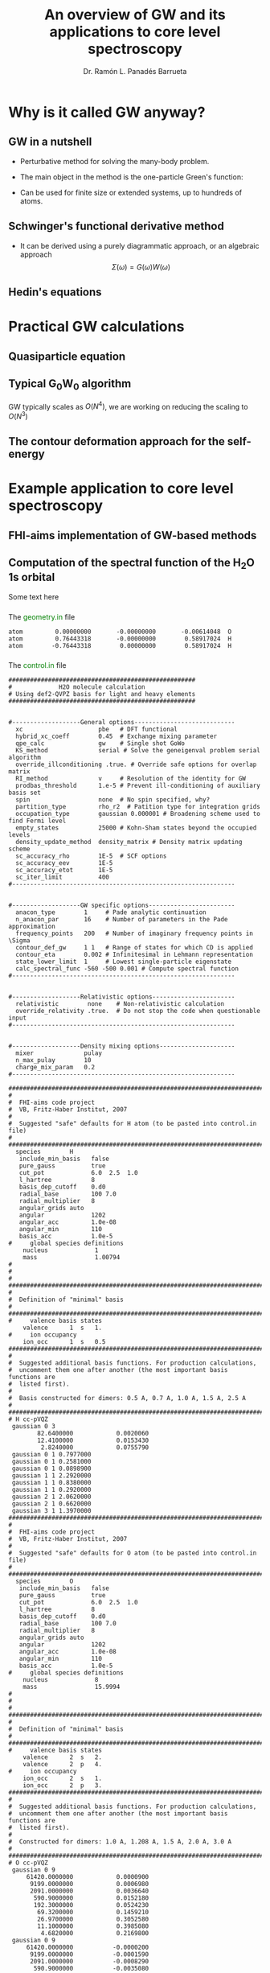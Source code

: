 # Local variables:
# after-save-hook: org-reveal-export-to-html
# end:
#+OPTIONS: num:nil toc:1
#+REVEAL_ROOT: https://cdn.jsdelivr.net/npm/reveal.js
#+REVEAL_TRANS: fade
#+REVEAL_THEME: serif
#+REVEAL_PLUGINS: (highlight)
#+REVEAL_EXTRA_CSS: ./mod.css
#+REVEAL_TITLE_SLIDE: <h3 class="title">%t</h3>
#+REVEAL_TITLE_SLIDE: <br>
#+REVEAL_TITLE_SLIDE: <h4 class="author"> %a</h4>
#+REVEAL_TITLE_SLIDE: <h4 class="author"><a href="http://panadestein.github.io">panadestein.github.io</a></h4>
#+MACRO: color @@html:<font color="$1">$2</font>@@
#+Title: An overview of GW and its applications to core level spectroscopy
#+Author: Dr. Ramón L. Panadés Barrueta
#+Email: panadestein.github.io

* Why is it called GW anyway?
** GW in a nutshell
- Perturbative method for solving the many-body problem.
- The main object in the method is the one-particle Green's function:
  \begin{equation*}
  G(\mathbf{r}, \mathbf{r'}; \omega) = \sum_n \frac{f_n(\mathbf{r})f_n^{*}(\mathbf{r'})}
  {\hbar\omega - \epsilon_n +i\eta\hbar\text{sgn}(\epsilon_n-\mu)}
  \end{equation*}
- Can be used for finite size or extended systems, up to hundreds of atoms.
** Schwinger's functional derivative method
- It can be derived using a purely diagrammatic approach, or an algebraic approach
  $$\Sigma(\omega) = G(\omega)W(\omega)$$
** Hedin's equations

* Practical GW calculations
** Quasiparticle equation
** Typical G_{0}W_{0} algorithm
GW typically scales as $O(N^4)$, we are working on reducing the scaling to $O(N^3)$
** The contour deformation approach for the self-energy

* Example application to core level spectroscopy
** FHI-aims implementation of GW-based methods
** Computation of the spectral function of the H_{2}O 1s orbital
Some text here
*** 
The {{{color(green, geometry.in)}}} file
#+begin_src example
atom         0.00000000       -0.00000000       -0.00614048  O
atom         0.76443318       -0.00000000        0.58917024  H
atom        -0.76443318        0.00000000        0.58917024  H
#+end_src
*** 
The {{{color(green, control.in)}}} file
#+begin_src example
####################################################
#             H2O molecule calculation
# Using def2-QVPZ basis for light and heavy elements
####################################################


#-------------------General options----------------------------
  xc                     pbe   # DFT functional
  hybrid_xc_coeff        0.45  # Exchange mixing parameter
  qpe_calc               gw    # Single shot GoWo
  KS_method              serial # Solve the geneigenval problem serial algorithm
  override_illconditioning .true. # Override safe options for overlap matrix
  RI_method              v     # Resolution of the identity for GW
  prodbas_threshold      1.e-5 # Prevent ill-conditioning of auxiliary basis set
  spin                   none  # No spin specified, why?             
  partition_type         rho_r2  # Patition type for integration grids
  occupation_type        gaussian 0.000001 # Broadening scheme used to find Fermi level
  empty_states           25000 # Kohn-Sham states beyond the occupied levels
  density_update_method  density_matrix # Density matrix updating scheme
  sc_accuracy_rho        1E-5  # SCF options
  sc_accuracy_eev        1E-5
  sc_accuracy_etot       1E-5
  sc_iter_limit          400
#--------------------------------------------------------------


#-------------------GW specific options------------------------
  anacon_type        1     # Pade analytic continuation
  n_anacon_par       16    # Number of parameters in the Pade approximation
  frequency_points   200   # Number of imaginary frequency points in \Sigma
  contour_def_gw     1 1   # Range of states for which CD is applied
  contour_eta        0.002 # Infinitesimal in Lehmann representation
  state_lower_limit  1     # Lowest single-particle eigenstate
  calc_spectral_func -560 -500 0.001 # Compute spectral function 
#--------------------------------------------------------------


#-------------------Relativistic options-----------------------
  relativistic        none    # Non-relativistic calculation
  override_relativity .true.  # Do not stop the code when questionable input
#--------------------------------------------------------------


#-------------------Density mixing options---------------------
  mixer              pulay
  n_max_pulay        10
  charge_mix_param   0.2
#--------------------------------------------------------------

################################################################################
#
#  FHI-aims code project
#  VB, Fritz-Haber Institut, 2007
#
#  Suggested "safe" defaults for H atom (to be pasted into control.in file)
#
################################################################################
  species        H
   include_min_basis   false         
   pure_gauss          true          
   cut_pot             6.0  2.5  1.0 
   l_hartree           8             
   basis_dep_cutoff    0.d0          
   radial_base         100 7.0       
   radial_multiplier   8             
   angular_grids auto                
   angular             1202          
   angular_acc         1.0e-08       
   angular_min         110           
   basis_acc           1.0e-5        
#     global species definitions
    nucleus             1
    mass                1.00794
#
#
#     
################################################################################
#
#  Definition of "minimal" basis
#
################################################################################
#     valence basis states
    valence      1  s   1.
#     ion occupancy
    ion_occ      1  s   0.5
################################################################################
#
#  Suggested additional basis functions. For production calculations, 
#  uncomment them one after another (the most important basis functions are
#  listed first).
#
#  Basis constructed for dimers: 0.5 A, 0.7 A, 1.0 A, 1.5 A, 2.5 A
#
################################################################################
# H cc-pVQZ
 gaussian 0 3
        82.6400000            0.0020060  
        12.4100000            0.0153430  
         2.8240000            0.0755790  
 gaussian 0 1 0.7977000
 gaussian 0 1 0.2581000
 gaussian 0 1 0.0898900
 gaussian 1 1 2.2920000
 gaussian 1 1 0.8380000
 gaussian 1 1 0.2920000
 gaussian 2 1 2.0620000
 gaussian 2 1 0.6620000
 gaussian 3 1 1.3970000
################################################################################
#
#  FHI-aims code project
#  VB, Fritz-Haber Institut, 2007
#
#  Suggested "safe" defaults for O atom (to be pasted into control.in file)
#
################################################################################
  species        O
   include_min_basis   false         
   pure_gauss          true          
   cut_pot             6.0  2.5  1.0 
   l_hartree           8             
   basis_dep_cutoff    0.d0          
   radial_base         100 7.0       
   radial_multiplier   8             
   angular_grids auto                
   angular             1202          
   angular_acc         1.0e-08       
   angular_min         110           
   basis_acc           1.0e-5        
#     global species definitions
    nucleus             8
    mass                15.9994
#
#
#
################################################################################
#
#  Definition of "minimal" basis
#
################################################################################
#     valence basis states
    valence      2  s   2.
    valence      2  p   4.
#     ion occupancy
    ion_occ      2  s   1.
    ion_occ      2  p   3.
################################################################################
#
#  Suggested additional basis functions. For production calculations, 
#  uncomment them one after another (the most important basis functions are
#  listed first).
#
#  Constructed for dimers: 1.0 A, 1.208 A, 1.5 A, 2.0 A, 3.0 A
#
################################################################################
# O cc-pVQZ
 gaussian 0 9
     61420.0000000            0.0000900  
      9199.0000000            0.0006980  
      2091.0000000            0.0036640  
       590.9000000            0.0152180  
       192.3000000            0.0524230  
        69.3200000            0.1459210  
        26.9700000            0.3052580  
        11.1000000            0.3985080  
         4.6820000            0.2169800  
 gaussian 0 9
     61420.0000000           -0.0000200  
      9199.0000000           -0.0001590  
      2091.0000000           -0.0008290  
       590.9000000           -0.0035080  
       192.3000000           -0.0121560  
        69.3200000           -0.0362610  
        26.9700000           -0.0829920  
        11.1000000           -0.1520900  
         4.6820000           -0.1153310  
 gaussian 0 1 1.4280000
 gaussian 0 1 0.5547000
 gaussian 0 1 0.2067000
 gaussian 1 3
        63.4200000            0.0060440  
        14.6600000            0.0417990  
         4.4590000            0.1611430  
 gaussian 1 1 1.5310000
 gaussian 1 1 0.5302000
 gaussian 1 1 0.1750000
 gaussian 2 1 3.7750000
 gaussian 2 1 1.3000000
 gaussian 2 1 0.4440000
 gaussian 3 1 2.6660000
 gaussian 3 1 0.8590000
 gaussian 4 1 1.8460000
#+end_src
*** 
The {{{color(green, aims.out)}}} file
#+begin_src example
------------------------------------------------------------
          Invoking FHI-aims ...

          When using FHI-aims, please cite the following reference:

            Volker Blum, Ralf Gehrke, Felix Hanke, Paula Havu,
            Ville Havu, Xinguo Ren, Karsten Reuter, and Matthias Scheffler,
            'Ab Initio Molecular Simulations with Numeric Atom-Centered Orbitals',
            Computer Physics Communications 180, 2175-2196 (2009)

          In addition, many other developments in FHI-aims are likely important for
          your particular application. A partial list of references is given at the end of
          this file. Thank you for giving credit to the authors of these developments.

          For any questions about FHI-aims, please visit our slack channel at

            https://fhi-aims.slack.com

          and our main development and support site at

            https://aims-git.rz-berlin.mpg.de .

          The latter site, in particular, has a wiki to collect information, as well
          as an issue tracker to log discussions, suggest improvements, and report issues
          or bugs. https://aims-git.rz-berlin.mpg.de is also the main development site
          of the project and all new and updated code versions can be obtained there.
          Please send an email to aims-coordinators@fhi-berlin.mpg.de and we will add
          you to these sites. They are for you and everyone is welcome there.

------------------------------------------------------------



  Date     :  20210920, Time     :  144849.255
  Time zero on CPU 1             :   0.120000000000000E-01  s.
  Internal wall clock time zero  :           401381329.255  s.

  FHI-aims created a unique identifier for this run for later identification
  aims_uuid : 1834686C-6A3D-44DB-AA67-5CBBADA1A125

  Build configuration of the current instance of FHI-aims
  -------------------------------------------------------
  FHI-aims version      : 210802
  Commit number         : 8af8a52de
  CMake host system     : Linux-4.9.0-14-amd64
  CMake version         : 3.7.2
  Fortran compiler      : /usr/local/share/intel/parallel_studio_xe_2017/compilers_and_libraries/linux/mpi/intel64/bin/mpiifort (Intel) version 17.0.4.20170411
  Fortran compiler flags: -O3 -ip -fp-model precise
  C compiler            : /usr/local/share/intel/parallel_studio_xe_2017/compilers_and_libraries/linux/bin/intel64/icc (Intel) version 17.0.4.20170411
  C compiler flags      : -O3 -ip -fp-model precise -std=gnu99
  ELPA2 kernel          : AVX2
  Using MPI
  Using ScaLAPACK
  Using LibXC
  Using i-PI
  Using RLSY
  Linking against: /usr/local/share/intel/parallel_studio_xe_2017/compilers_and_libraries_2017/linux/mkl/lib/intel64/libmkl_intel_lp64.so
                   /usr/local/share/intel/parallel_studio_xe_2017/compilers_and_libraries_2017/linux/mkl/lib/intel64/libmkl_sequential.so
                   /usr/local/share/intel/parallel_studio_xe_2017/compilers_and_libraries_2017/linux/mkl/lib/intel64/libmkl_core.so
                   /usr/local/share/intel/parallel_studio_xe_2017/compilers_and_libraries_2017/linux/mkl/lib/intel64/libmkl_scalapack_lp64.so
                   /usr/local/share/intel/parallel_studio_xe_2017/compilers_and_libraries_2017/linux/mkl/lib/intel64/libmkl_blacs_intelmpi_lp64.so

  Using        8 parallel tasks.
  Task        0 on host cpch06 reporting.
  Task        1 on host cpch06 reporting.
  Task        2 on host cpch06 reporting.
  Task        3 on host cpch06 reporting.
  Task        4 on host cpch06 reporting.
  Task        5 on host cpch06 reporting.
  Task        6 on host cpch06 reporting.
  Task        7 on host cpch06 reporting.

  Performing system and environment tests:
  | Environment variable OMP_NUM_THREADS correctly set to 1.
  | Checking for ScaLAPACK...
  | Testing pdtran()...
  | All pdtran() tests passed.

  Obtaining array dimensions for all initial allocations:
  
  -----------------------------------------------------------------------
  Parsing control.in (first pass over file, find array dimensions only).
  The contents of control.in will be repeated verbatim below
  unless switched off by setting 'verbatim_writeout .false.' .
  in the first line of control.in .
  -----------------------------------------------------------------------
  
  ####################################################
  #             H2O molecule calculation
  # Using def2-QVPZ basis for light and heavy elements
  ####################################################
  
  
  #-------------------General options----------------------------
    xc                     pbe   # DFT functional
    qpe_calc               gw    # Single shot GoWo
    KS_method              serial # Solve the geneigenval problem serial algorithm
    override_illconditioning .true. # Override safe options for overlap matrix
    RI_method              v     # Resolution of the identity for GW
    prodbas_threshold      1.e-5 # Prevent ill-conditioning of auxiliary basis set
    spin                   none  # No spin specified, why?
    partition_type         rho_r2  # Patition type for integration grids
    occupation_type        gaussian 0.000001 # Broadening scheme used to find Fermi level
    empty_states           25000 # Kohn-Sham states beyond the occupied levels
    density_update_method  density_matrix # Density matrix updating scheme
    sc_accuracy_rho        1E-5  # SCF options
    sc_accuracy_eev        1E-5
    sc_accuracy_etot       1E-5
    sc_iter_limit          400
  #--------------------------------------------------------------
  
  
  #-------------------GW specific options------------------------
    anacon_type        1     # Pade analytic continuation
    n_anacon_par       16    # Number of parameters in the Pade approximation
    frequency_points   200   # Number of imaginary frequency points in \Sigma
    #contour_def_gw    5 5   # Range of states for which CD is applied
    #contour_eta       0.001 # Infinitesimal in Lehmann representation
    state_lower_limit  1     # Lowest single-particle eigenstate
  #--------------------------------------------------------------
  
  
  #-------------------Relativistic options-----------------------
    relativistic        none    # Non-relativistic calculation
    override_relativity .true.  # Do not stop the code when questionable input
  #--------------------------------------------------------------
  
  
  #-------------------Density mixing options---------------------
    mixer              pulay
    n_max_pulay        10
    charge_mix_param   0.2
  #--------------------------------------------------------------
  
  ################################################################################
  #
  #  FHI-aims code project
  #  VB, Fritz-Haber Institut, 2007
  #
  #  Suggested "safe" defaults for H atom (to be pasted into control.in file)
  #
  ################################################################################
    species        H
     include_min_basis   false
     pure_gauss          true
     cut_pot             6.0  2.5  1.0
     l_hartree           8
     basis_dep_cutoff    0.d0
     radial_base         100 7.0
     radial_multiplier   8
     angular_grids auto
     angular             1202
     angular_acc         1.0e-08
     angular_min         110
     basis_acc           1.0e-5
  #     global species definitions
      nucleus             1
      mass                1.00794
  #
  #
  #
  ################################################################################
  #
  #  Definition of "minimal" basis
  #
  ################################################################################
  #     valence basis states
      valence      1  s   1.
  #     ion occupancy
      ion_occ      1  s   0.5
  ################################################################################
  #
  #  Suggested additional basis functions. For production calculations,
  #  uncomment them one after another (the most important basis functions are
  #  listed first).
  #
  #  Basis constructed for dimers: 0.5 A, 0.7 A, 1.0 A, 1.5 A, 2.5 A
  #
  ################################################################################
  # H cc-pVQZ
   gaussian 0 3
        82.6400000            0.0020060
        12.4100000            0.0153430
         2.8240000            0.0755790
   gaussian 0 1 0.7977000
   gaussian 0 1 0.2581000
   gaussian 0 1 0.0898900
   gaussian 1 1 2.2920000
   gaussian 1 1 0.8380000
   gaussian 1 1 0.2920000
   gaussian 2 1 2.0620000
   gaussian 2 1 0.6620000
   gaussian 3 1 1.3970000
  ################################################################################
  #
  #  FHI-aims code project
  #  VB, Fritz-Haber Institut, 2007
  #
  #  Suggested "safe" defaults for O atom (to be pasted into control.in file)
  #
  ################################################################################
    species        O
     include_min_basis   false
     pure_gauss          true
     cut_pot             6.0  2.5  1.0
     l_hartree           8
     basis_dep_cutoff    0.d0
     radial_base         100 7.0
     radial_multiplier   8
     angular_grids auto
     angular             1202
     angular_acc         1.0e-08
     angular_min         110
     basis_acc           1.0e-5
  #     global species definitions
      nucleus             8
      mass                15.9994
  #
  #
  #
  ################################################################################
  #
  #  Definition of "minimal" basis
  #
  ################################################################################
  #     valence basis states
      valence      2  s   2.
      valence      2  p   4.
  #     ion occupancy
      ion_occ      2  s   1.
      ion_occ      2  p   3.
  ################################################################################
  #
  #  Suggested additional basis functions. For production calculations,
  #  uncomment them one after another (the most important basis functions are
  #  listed first).
  #
  #  Constructed for dimers: 1.0 A, 1.208 A, 1.5 A, 2.0 A, 3.0 A
  #
  ################################################################################
  # O cc-pVQZ
   gaussian 0 9
     61420.0000000            0.0000900
      9199.0000000            0.0006980
      2091.0000000            0.0036640
       590.9000000            0.0152180
       192.3000000            0.0524230
        69.3200000            0.1459210
        26.9700000            0.3052580
        11.1000000            0.3985080
         4.6820000            0.2169800
   gaussian 0 9
     61420.0000000           -0.0000200
      9199.0000000           -0.0001590
      2091.0000000           -0.0008290
       590.9000000           -0.0035080
       192.3000000           -0.0121560
        69.3200000           -0.0362610
        26.9700000           -0.0829920
        11.1000000           -0.1520900
         4.6820000           -0.1153310
   gaussian 0 1 1.4280000
   gaussian 0 1 0.5547000
   gaussian 0 1 0.2067000
   gaussian 1 3
        63.4200000            0.0060440
        14.6600000            0.0417990
         4.4590000            0.1611430
   gaussian 1 1 1.5310000
   gaussian 1 1 0.5302000
   gaussian 1 1 0.1750000
   gaussian 2 1 3.7750000
   gaussian 2 1 1.3000000
   gaussian 2 1 0.4440000
   gaussian 3 1 2.6660000
   gaussian 3 1 0.8590000
   gaussian 4 1 1.8460000
  
  -----------------------------------------------------------------------
  Completed first pass over input file control.in .
  -----------------------------------------------------------------------
  
  
  -----------------------------------------------------------------------
  Parsing geometry.in (first pass over file, find array dimensions only).
  The contents of geometry.in will be repeated verbatim below
  unless switched off by setting 'verbatim_writeout .false.' .
  in the first line of geometry.in .
  -----------------------------------------------------------------------
  
  atom         0.00000000       -0.00000000       -0.00614048  O
  atom         0.76443318       -0.00000000        0.58917024  H
  atom        -0.76443318        0.00000000        0.58917024  H
  
  -----------------------------------------------------------------------
  Completed first pass over input file geometry.in .
  -----------------------------------------------------------------------
  

  Basic array size parameters:
  | Number of species                 :        2
  | Number of atoms                   :        3
  | Max. basis fn. angular momentum   :        4
  | Max. atomic/ionic basis occupied n:        2
  | Max. number of basis fn. types    :        1
  | Max. radial fns per species/type  :       22
  | Max. logarithmic grid size        :     1430
  | Max. radial integration grid size :      807
  | Max. angular integration grid size:     1202
  | Max. angular grid division number :        8
  | Radial grid for Hartree potential :     1430
  | Number of spin channels           :        1

------------------------------------------------------------
          Reading file control.in.
------------------------------------------------------------
  XC: Using PBE gradient-corrected functionals.
  GW quasiparticle calculation of excited states will be started after the DFT/HF calculation.
  Kohn-Sham eigenvalues and eigenfunctions calculated by LAPACK via ELSI.
  override_illconditioning: Explicitly overriding any built-in checks for an ill-conditioned overlap matrix.
  *** WARNING: If you use this flag, you should really know what you are doing.
  *** DO NOT keep this flag set by default in all your control.in files.
 The 'V' version of RI (resolution of identity) technique is used.
  Threshold for auxiliary basis singularities:  0.1000E-04
  Spin treatment: No spin polarisation.
  Partition function in integrals calculations: rho / r^2
  Occupation type: Gaussian broadening, width =   0.100000E-05 eV.
  Number of empty states per atom:    25000
  Convergence accuracy of self-consistent charge density:  0.1000E-04
  Convergence accuracy of sum of eigenvalues:  0.1000E-04
  Convergence accuracy of total energy:  0.1000E-04
  Maximum number of s.-c. iterations  :   400
  Using Pade approximation for analytical continuation.
  Number of fitting parameters for analytical continuation :     16
  Number of frequency points used for the self-energy calculation:    200
  Lower limit of the eigenstates for the self-energy correction :      1
  Non-relativistic treatment of kinetic energy.
  override_relativity: Explicitly overriding any built-in relativity checks.
  If you use this flag, you should really know what you are doing.
  Using pulay charge density mixing.
  Pulay mixing - number of memorized iterations:   10
  Charge density mixing - mixing parameter:     0.2000
 
  Reading configuration options for species H                   .
  | Found request to include minimal basis fns. :     F
  | Found request to include pure gaussian fns. :     T
  | Found cutoff potl. onset [A], width [A], scale factor :    6.00000    2.50000    1.00000
  | Found l_max for Hartree potential  :   8
  | Threshold for basis-dependent cutoff potential is   0.000000E+00
  | Found data for basic radial integration grid :   100 points, outermost radius =    7.000 A
  | Found multiplier for basic radial grid :   8
  | Found angular grid specification: automatic.
  | Found max. number of angular integration points per radial shell :  1202
  | Found accuracy criterion for angular integrations : 0.1000E-07
  | Will adapt angular grid densities automatically.
  | Found min. number of angular integration points per radial shell :   110
  | Found basis singularity cutoff : 0.1000E-04
  | Found nuclear charge :   1.0000
  | Found atomic mass :    1.00794000000000      amu
  | Found free-atom valence shell :  1 s   1.000
  | No ionic wave fns used. Skipping ion_occ.
  | Found contracted cartesian Gaussian basis function :  L = 0 ,   3 elementary Gaussians:
  |   alpha = 0.826400E+02 weight = 0.200600E-02
  |   alpha = 0.124100E+02 weight = 0.153430E-01
  |   alpha = 0.282400E+01 weight = 0.755790E-01
  |   In terms of angular momentum, this radial function adds: 
  |     1 s-type basis function
  | Found primitive cartesian Gaussian basis function :  0 0.797700E+00
  |   In terms of angular momentum, this radial function adds: 
  |     1 s-type basis function
  | Found primitive cartesian Gaussian basis function :  0 0.258100E+00
  |   In terms of angular momentum, this radial function adds: 
  |     1 s-type basis function
  | Found primitive cartesian Gaussian basis function :  0 0.898900E-01
  |   In terms of angular momentum, this radial function adds: 
  |     1 s-type basis function
  | Found primitive cartesian Gaussian basis function :  1 0.229200E+01
  |   In terms of angular momentum, this radial function adds: 
  |     3 p-type basis functions
  | Found primitive cartesian Gaussian basis function :  1 0.838000E+00
  |   In terms of angular momentum, this radial function adds: 
  |     3 p-type basis functions
  | Found primitive cartesian Gaussian basis function :  1 0.292000E+00
  |   In terms of angular momentum, this radial function adds: 
  |     3 p-type basis functions
  | Found primitive cartesian Gaussian basis function :  2 0.206200E+01
  |   In terms of angular momentum, this radial function adds: 
  |     5 d-type basis functions
  | Found primitive cartesian Gaussian basis function :  2 0.662000E+00
  |   In terms of angular momentum, this radial function adds: 
  |     5 d-type basis functions
  | Found primitive cartesian Gaussian basis function :  3 0.139700E+01
  |   In terms of angular momentum, this radial function adds: 
  |     7 f-type basis functions
  Species H                   : Missing cutoff potential type.
  Defaulting to exp(1/x)/(1-x)^2 type cutoff potential.
  Species H : No 'logarithmic' tag. Using default grid for free atom:
  | Default logarithmic grid data [bohr] : 0.1000E-03 0.1000E+03 0.1012E+01
  Species H                   : Using default innermost maximum threshold i_radial=  2 for radial functions.
  Species H                   : Default cutoff onset for free atom density etc. is infinite
  since the product basis is used (hybrid functionals, Hartree-Fock, GW etc.).
  Species H                   : Basic radial grid will be enhanced according to radial_multiplier =   8, to contain   807 grid points.
 
  Reading configuration options for species O                   .
  | Found request to include minimal basis fns. :     F
  | Found request to include pure gaussian fns. :     T
  | Found cutoff potl. onset [A], width [A], scale factor :    6.00000    2.50000    1.00000
  | Found l_max for Hartree potential  :   8
  | Threshold for basis-dependent cutoff potential is   0.000000E+00
  | Found data for basic radial integration grid :   100 points, outermost radius =    7.000 A
  | Found multiplier for basic radial grid :   8
  | Found angular grid specification: automatic.
  | Found max. number of angular integration points per radial shell :  1202
  | Found accuracy criterion for angular integrations : 0.1000E-07
  | Will adapt angular grid densities automatically.
  | Found min. number of angular integration points per radial shell :   110
  | Found basis singularity cutoff : 0.1000E-04
  | Found nuclear charge :   8.0000
  | Found atomic mass :    15.9994000000000      amu
  | Found free-atom valence shell :  2 s   2.000
  | Found free-atom valence shell :  2 p   4.000
  | No ionic wave fns used. Skipping ion_occ.
  | No ionic wave fns used. Skipping ion_occ.
  | Found contracted cartesian Gaussian basis function :  L = 0 ,   9 elementary Gaussians:
  |   alpha = 0.614200E+05 weight = 0.900000E-04
  |   alpha = 0.919900E+04 weight = 0.698000E-03
  |   alpha = 0.209100E+04 weight = 0.366400E-02
  |   alpha = 0.590900E+03 weight = 0.152180E-01
  |   alpha = 0.192300E+03 weight = 0.524230E-01
  |   alpha = 0.693200E+02 weight = 0.145921E+00
  |   alpha = 0.269700E+02 weight = 0.305258E+00
  |   alpha = 0.111000E+02 weight = 0.398508E+00
  |   alpha = 0.468200E+01 weight = 0.216980E+00
  |   In terms of angular momentum, this radial function adds: 
  |     1 s-type basis function
  | Found contracted cartesian Gaussian basis function :  L = 0 ,   9 elementary Gaussians:
  |   alpha = 0.614200E+05 weight = -.200000E-04
  |   alpha = 0.919900E+04 weight = -.159000E-03
  |   alpha = 0.209100E+04 weight = -.829000E-03
  |   alpha = 0.590900E+03 weight = -.350800E-02
  |   alpha = 0.192300E+03 weight = -.121560E-01
  |   alpha = 0.693200E+02 weight = -.362610E-01
  |   alpha = 0.269700E+02 weight = -.829920E-01
  |   alpha = 0.111000E+02 weight = -.152090E+00
  |   alpha = 0.468200E+01 weight = -.115331E+00
  |   In terms of angular momentum, this radial function adds: 
  |     1 s-type basis function
  | Found primitive cartesian Gaussian basis function :  0 0.142800E+01
  |   In terms of angular momentum, this radial function adds: 
  |     1 s-type basis function
  | Found primitive cartesian Gaussian basis function :  0 0.554700E+00
  |   In terms of angular momentum, this radial function adds: 
  |     1 s-type basis function
  | Found primitive cartesian Gaussian basis function :  0 0.206700E+00
  |   In terms of angular momentum, this radial function adds: 
  |     1 s-type basis function
  | Found contracted cartesian Gaussian basis function :  L = 1 ,   3 elementary Gaussians:
  |   alpha = 0.634200E+02 weight = 0.604400E-02
  |   alpha = 0.146600E+02 weight = 0.417990E-01
  |   alpha = 0.445900E+01 weight = 0.161143E+00
  |   In terms of angular momentum, this radial function adds: 
  |     3 p-type basis functions
  | Found primitive cartesian Gaussian basis function :  1 0.153100E+01
  |   In terms of angular momentum, this radial function adds: 
  |     3 p-type basis functions
  | Found primitive cartesian Gaussian basis function :  1 0.530200E+00
  |   In terms of angular momentum, this radial function adds: 
  |     3 p-type basis functions
  | Found primitive cartesian Gaussian basis function :  1 0.175000E+00
  |   In terms of angular momentum, this radial function adds: 
  |     3 p-type basis functions
  | Found primitive cartesian Gaussian basis function :  2 0.377500E+01
  |   In terms of angular momentum, this radial function adds: 
  |     5 d-type basis functions
  | Found primitive cartesian Gaussian basis function :  2 0.130000E+01
  |   In terms of angular momentum, this radial function adds: 
  |     5 d-type basis functions
  | Found primitive cartesian Gaussian basis function :  2 0.444000E+00
  |   In terms of angular momentum, this radial function adds: 
  |     5 d-type basis functions
  | Found primitive cartesian Gaussian basis function :  3 0.266600E+01
  |   In terms of angular momentum, this radial function adds: 
  |     7 f-type basis functions
  | Found primitive cartesian Gaussian basis function :  3 0.859000E+00
  |   In terms of angular momentum, this radial function adds: 
  |     7 f-type basis functions
  | Found primitive cartesian Gaussian basis function :  4 0.184600E+01
  |   In terms of angular momentum, this radial function adds: 
  |     9 g-type basis functions
  Species O                   : Missing cutoff potential type.
  Defaulting to exp(1/x)/(1-x)^2 type cutoff potential.
  Species O : No 'logarithmic' tag. Using default grid for free atom:
  | Default logarithmic grid data [bohr] : 0.1000E-03 0.1000E+03 0.1012E+01
  Species O                   : Using default innermost maximum threshold i_radial=  2 for radial functions.
  Species O                   : Default cutoff onset for free atom density etc. is infinite
  since the product basis is used (hybrid functionals, Hartree-Fock, GW etc.).
  Species O                   : Basic radial grid will be enhanced according to radial_multiplier =   8, to contain   807 grid points.
 
  Finished reading input file 'control.in'.
 
------------------------------------------------------------


------------------------------------------------------------
          Reading geometry description geometry.in.
------------------------------------------------------------
  | The smallest distance between any two atoms is         0.96889264 AA.
  | The first atom of this pair is atom number                      1 .
  | The second atom of this pair is atom number                     2 .
  Input structure read successfully.
  The structure contains        3 atoms,  and a total of         10.000 electrons.

  Input geometry:
  | No unit cell requested.
  | Atomic structure:
  |       Atom                x [A]            y [A]            z [A]
  |    1: Species O             0.00000000        0.00000000       -0.00614048
  |    2: Species H             0.76443318        0.00000000        0.58917024
  |    3: Species H            -0.76443318        0.00000000        0.58917024

 
  Finished reading input file 'control.in'.
 

------------------------------------------------------------
          Reading geometry description geometry.in.
------------------------------------------------------------
 
  Consistency checks for stacksize environment parameter are next.
 
  | Maximum stacksize for task 0: unlimited
  | Maximum stacksize for task 1: unlimited
  | Maximum stacksize for task 2: unlimited
  | Maximum stacksize for task 3: unlimited
  | Maximum stacksize for task 4: unlimited
  | Maximum stacksize for task 5: unlimited
  | Maximum stacksize for task 6: unlimited
  | Maximum stacksize for task 7: unlimited
  | Current stacksize for task 0: unlimited
  | Current stacksize for task 1: unlimited
  | Current stacksize for task 2: unlimited
  | Current stacksize for task 3: unlimited
  | Current stacksize for task 4: unlimited
  | Current stacksize for task 5: unlimited
  | Current stacksize for task 6: unlimited
  | Current stacksize for task 7: unlimited
 
  Consistency checks for the contents of control.in are next.
 
  MPI_IN_PLACE appears to work with this MPI implementation.
  | Keeping use_mpi_in_place .true. (see manual).
  Species H: Using default value for prodbas_acc =   1.000000E-02.
  Species H: Using default value max_l_prodbas =     5.
  Species O: Using default value for prodbas_acc =   1.000000E-02.
  Species O: Using default value max_l_prodbas =     5.
 * Species O: Specified min. number of angular integration points is   110
 * The angular momenta for this species require   194 for RI_type 'V'. Increasing angular_min to   194.
  Target number of points in a grid batch is not set. Defaulting to  100
  Method for grid partitioning is not set. Defaulting to parallel hash+maxmin partitioning.
  Batch size limit is not set. Defaulting to    200
  By default, will store active basis functions for each batch.
  If in need of memory, prune_basis_once .false. can be used to disable this option.
  communication_type for Hartree potential was not specified.
  Defaulting to calc_hartree .
  Pulay mixer: Number of initial linear mixing iterations not set.
  Defaulting to    0 iterations.
  Work space size for distributed Hartree potential not set.
  Defaulting to   0.200000E+03 MB.
  Algorithm-dependent basis array size parameters:
  | n_max_pulay                         :       10
  Presetting      1001 iterations before the initial mixing cycle
  is restarted anyway using the sc_init_iter criterion / keyword.
  Presetting a factor      1.000 between actual scf density residual
  and density convergence criterion sc_accuracy_rho below which sc_init_iter
  takes no effect.
  Calculation of forces was not defined in control.in. No forces will be calculated.
  Geometry relaxation not requested: no relaxation will be performed.
  No accuracy limit for integral partition fn. given. Defaulting to  0.1000E-14.
  No threshold value for u(r) in integrations given. Defaulting to  0.1000E-05.
  No accuracy for occupation numbers given. Defaulting to  0.1000E-12.
  No threshold value for occupation numbers given. Defaulting to  0.0000E+00.
  No accuracy for fermi level given. Defaulting to  0.1000E-19.
  Maximum # of iterations to find E_F not set. Defaulting to  200.
  Will not use alltoall communication since running on < 1024 CPUs.
  Threshold for basis singularities not set.
  Default threshold for basis singularities:  0.1000E-04
  Partitioning for Hartree potential was not defined. Using partition_type for integrals.
  | Reporting present value of keyword multip_moments_threshold  :       0.10000000E-09
  | This value may affect high angular momentum components of the Hartree potential in periodic systems.
  * Doing correlated calculations, so all empty single-particle states will be included.
  No q(lm)/r^(l+1) cutoff set for long-range Hartree potential.
  | Using default value of  0.100000E-09 .
  | Verify using the multipole_threshold keyword.
  Defaulting to new monopole extrapolation.
  Density update method: density matrix based density update selected.
  Charge integration errors on the 3D integration grid will be compensated
  by explicit normalization and distribution of residual charges.
  Use the "compensate_multipole_errors" flag to change this behaviour.
  Default to 1D ("use_logsbt") integrations for auxiliary 2-center integrals.
  Default onset of logarithmic r-grid for SBT is -38.000000000000
  Default onset of logarithmic k-grid for SBT is -25.000000000000
  Default range of logarithmic r- and k-grid for SBT is  45.000000000000
  Default number of logarithmic r- and k-grid for SBT is   4096
  Set 'collect_eigenvectors' to be '.true.' for all serial calculations. This is mandatory.
  Set 'collect_eigenvectors' to be '.true.' for GW/RPA/MP2, SCREX/COHSEX cluster calculations
  Set 'collect_eigenvectors' to be '.true.' for qpe_calc (quasiparticle energy).
  Set 'collect_eigenvectors' to be '.true.' for KS_method lapack_fast and serial.
 
  Consistency checks for the contents of geometry.in are next.
 
  Number of empty states per atom not set in control.in .
  | Since you are using a method that relies on the unoccupied spectrum
  | (MP2,GW,RPA et al.), will use the full Hamiltonian size (see below)
  | as the max. possible number of states (occupied plus empty).

  Structure-dependent array size parameters: 
  | Maximum number of distinct radial functions  :       25
  | Maximum number of basis functions            :      115
  | Number of Kohn-Sham states (occupied + empty):      115
------------------------------------------------------------

------------------------------------------------------------
          Preparing all fixed parts of the calculation.
------------------------------------------------------------
  Determining machine precision:
    2.225073858507201E-308
  Setting up grids for atomic and cluster calculations.
 
 * Minimum radial grid point for logarithmic grid of species            1
 * , r_min =   9.999999747378752E-005 ,
 * is chosen above the minimum radial integration grid point,
 * r_min =   5.159655215165401E-006 .
 * Setting r_grid_min to   2.579827607582700E-006 .
 
 
 * Minimum radial grid point for logarithmic grid of species            2
 * , r_min =   1.249999968422344E-005 ,
 * is chosen above the minimum radial integration grid point,
 * r_min =   2.063866827914613E-005 .
 * Setting r_grid_min to   2.579827607582700E-006 .
 

  Creating wave function, potential, and density for free atoms.

  Species: H

  List of occupied orbitals and eigenvalues:
    n    l              occ      energy [Ha]    energy [eV]
    1    0           1.0000        -0.238600        -6.4926


  Species: O

  List of occupied orbitals and eigenvalues:
    n    l              occ      energy [Ha]    energy [eV]
    1    0           2.0000       -18.898644      -514.2583
    2    0           2.0000        -0.878848       -23.9147
    2    1           4.0000        -0.332128        -9.0377


  Adding cutoff potential to free-atom effective potential.
  Creating fixed part of basis set: Ionic, confined, hydrogenic.
 
  H                    Gaussian:
 
  List of cartesian Gaussian basis orbitals: 
    L    l
    0    0
    0    0
    0    0
    0    0
    1    1
    1    1
    1    1
    2    2
    2    2
    3    3
 
 
  O                    Gaussian:
 
  List of cartesian Gaussian basis orbitals: 
    L    l
    0    0
    0    0
    0    0
    0    0
    0    0
    1    1
    1    1
    1    1
    1    1
    2    2
    2    2
    2    2
    3    3
    3    3
    4    4
 
  Creating atomic-like basis functions for current effective potential.
  Assembling full basis from fixed parts.
  | Species H : gaussian orbital   0 s accepted.
  | Species H : gaussian orbital   0 s accepted.
  | Species H : gaussian orbital   0 s accepted.
  | Species H : gaussian orbital   0 s accepted.
  | Species H : gaussian orbital   1 p accepted.
  | Species H : gaussian orbital   1 p accepted.
  | Species H : gaussian orbital   1 p accepted.
  | Species H : gaussian orbital   2 d accepted.
  | Species H : gaussian orbital   2 d accepted.
  | Species H : gaussian orbital   3 f accepted.
  | Species O : gaussian orbital   0 s accepted.
  | Species O : gaussian orbital   0 s accepted.
  | Species O : gaussian orbital   0 s accepted.
  | Species O : gaussian orbital   0 s accepted.
  | Species O : gaussian orbital   0 s accepted.
  | Species O : gaussian orbital   1 p accepted.
  | Species O : gaussian orbital   1 p accepted.
  | Species O : gaussian orbital   1 p accepted.
  | Species O : gaussian orbital   1 p accepted.
  | Species O : gaussian orbital   2 d accepted.
  | Species O : gaussian orbital   2 d accepted.
  | Species O : gaussian orbital   2 d accepted.
  | Species O : gaussian orbital   3 f accepted.
  | Species O : gaussian orbital   3 f accepted.
  | Species O : gaussian orbital   4 g accepted.
 
  Basis size parameters after reduction:
  | Total number of radial functions:       25
  | Total number of basis functions :      115
 
  Per-task memory consumption for arrays in subroutine allocate_ext:
  |           6.868128MB.
  Testing on-site integration grid accuracy.
  |  Species  Function  <phi|h_atom|phi> (log., in eV)  <phi|h_atom|phi> (rad., in eV)
           1        1                 66.9543016856                 66.9543016814
           1        2                 80.9440492330                 80.9440491616
           1        3                 46.2485412815                 46.2485410915
           1        4                 22.9542283999                 22.9542281783
           1        5                119.9150794209                119.9150792718
           1        6                 95.4140689984                 95.4140683682
           1        7                 50.4865898892                 50.4865891091
           1        8                171.0666911560                171.0666907483
           1        9                 87.9142398331                 87.9142390949
           1       10                155.3029127732                155.3029121495
           2       11               -514.0595839405               -514.0595854029
           2       12                607.0111451249                607.0111405413
           2       13                274.6072326348                274.6072316254
           2       14                153.5325979405                153.5325971029
           2       15                 73.7225913875                 73.7225905602
           2       16                 81.3565108203                 81.3565107901
           2       17                122.5303011331                122.5303007681
           2       18                 75.8746728709                 75.8746721168
           2       19                 34.3363428878                 34.3363422739
           2       20                218.9177453542                218.9177447653
           2       21                147.8581850352                147.8581835597
           2       22                 71.7831007132                 71.7830993479
           2       23                249.7504167368                249.7504156988
           2       24                120.9441017010                120.9441003027
           2       25                235.2477364776                235.2477350153

  Preparing densities etc. for the partition functions (integrals / Hartree potential).

  Preparations completed.
  max(cpu_time)          :      0.372 s.
  Wall clock time (cpu1) :      2.049 s.
------------------------------------------------------------

------------------------------------------------------------
          Begin self-consistency loop: Initialization.

          Date     :  20210920, Time     :  144852.110
------------------------------------------------------------

  Initializing index lists of integration centers etc. from given atomic structure:
  | Number of centers in hartree potential         :         3
  | Number of centers in hartree multipole         :         3
  | Number of centers in electron density summation:         3
  | Number of centers in basis integrals           :         3
  | Number of centers in integrals                 :         3
  | Number of centers in hamiltonian               :         3
  Allocating        0.101 MB for KS_eigenvector
  | Estimated number of non-zero basis functions for the Hamiltonian :      115 in task   0
  | Estimated number of non-zero basis functions for the Hamiltonian :      115 in task   1
  | Estimated number of non-zero basis functions for the Hamiltonian :      115 in task   2
  | Estimated number of non-zero basis functions for the Hamiltonian :      115 in task   3
  | Estimated number of non-zero basis functions for the Hamiltonian :      115 in task   4
  | Estimated number of non-zero basis functions for the Hamiltonian :      115 in task   5
  | Estimated number of non-zero basis functions for the Hamiltonian :      115 in task   6
  | Estimated number of non-zero basis functions for the Hamiltonian :      115 in task   7
  | Estimated number of non-zero radial functions for the Hamiltonian:       35 in task   0
  | Estimated number of non-zero radial functions for the Hamiltonian:       35 in task   1
  | Estimated number of non-zero radial functions for the Hamiltonian:       35 in task   2
  | Estimated number of non-zero radial functions for the Hamiltonian:       35 in task   3
  | Estimated number of non-zero radial functions for the Hamiltonian:       35 in task   4
  | Estimated number of non-zero radial functions for the Hamiltonian:       35 in task   5
  | Estimated number of non-zero radial functions for the Hamiltonian:       35 in task   6
  | Estimated number of non-zero radial functions for the Hamiltonian:       35 in task   7

  Initial 3D integrations: Overlap and Hamiltonian matrix.
  | Adapting angular integration grids if requested.
 
  Output of integration grids in suitable form for copy-paste into control.in:
 
  Species H                   :
      division   0.3258  110
      division   0.4845  194
      division   0.6174  302
      division   0.6732  434
      division   0.7063  590
      division   0.7407  770
      division   0.7604  974
      division   1.1972 1202
      division   1.3045  974
      division   1.6873 1202
      division   1.8983  974
      division   2.0980  770
      division   2.2615  590
      division   2.5703  434
      division   2.7609  302
      division   3.1562  194
      outer_grid  110
 
  Species O                   :
      division   0.4596  194
      division   0.5651  302
      division   0.6310  434
      division   0.6841  590
      division   0.7446  770
      division   0.7724  974
      division   1.1674 1202
      division   1.2340  974
      division   1.3245  770
      division   1.5929  590
      division   2.0170  434
      division   2.2352  302
      outer_grid  194
 
  Partitioning the integration grid into batches with parallel hashing+maxmin method.
  | Number of batches:    13146
  | Maximal batch size:     199
  | Minimal batch size:      49
  | Average batch size:      74.812
  | Standard deviation of batch sizes:      24.349

  Integration load balanced across     8 MPI tasks.
  Work distribution over tasks is as follows:
  Task     0 has     122903 integration points.
  Task     1 has     122966 integration points.
  Task     2 has     122966 integration points.
  Task     3 has     122970 integration points.
  Task     4 has     122932 integration points.
  Task     5 has     122906 integration points.
  Task     6 has     122930 integration points.
  Task     7 has     122905 integration points.
  Initializing partition tables, free-atom densities, potentials, etc. across the integration grid (initialize_grid_storage).
  | Net number of integration points:   983478
  | of which are non-zero points    :   983105
  Renormalizing the density to the exact electron count on the 3D integration grid.
  | Formal number of electrons (from input files) :      10.0000000000
  | Integrated number of electrons on 3D grid     :       9.9999999715
  | Charge integration error                      :      -0.0000000285
  | Normalization factor for density and gradient :       1.0000000028
  Renormalizing the free-atom superposition density to the exact electron count on the 3D integration grid.
  | Formal number of electrons (from input files) :      10.0000000000
  | Integrated number of electrons on 3D grid     :       9.9999999715
  | Charge integration error                      :      -0.0000000285
  | Normalization factor for density and gradient :       1.0000000028
  Obtaining max. number of non-zero basis functions in each batch (get_n_compute_maxes).
  | Maximal number of non-zero basis functions:      115 in task     0
  | Maximal number of non-zero basis functions:      115 in task     1
  | Maximal number of non-zero basis functions:      115 in task     2
  | Maximal number of non-zero basis functions:      115 in task     3
  | Maximal number of non-zero basis functions:      115 in task     4
  | Maximal number of non-zero basis functions:      115 in task     5
  | Maximal number of non-zero basis functions:      115 in task     6
  | Maximal number of non-zero basis functions:      115 in task     7

  Updating Kohn-Sham eigenvalues and eigenvectors using ELSI and the (modified) LAPACK eigensolver.
  Overlap matrix is not singular
  | Lowest and highest eigenvalues :  0.2953E-03,  0.2968E+01
  Finished singularity check of overlap matrix
  | Time :     0.202 s
  Starting LAPACK eigensolver
  Finished Cholesky decomposition
  | Time :     0.000 s
  Finished transformation to standard eigenproblem
  | Time :     0.000 s
  Finished solving standard eigenproblem
  | Time :     0.003 s
  Finished back-transformation of eigenvectors
  | Time :     0.000 s

  Obtaining occupation numbers and chemical potential using ELSI.
  | Chemical potential (Fermi level):   -10.21158211 eV
  Writing Kohn-Sham eigenvalues.

  State    Occupation    Eigenvalue [Ha]    Eigenvalue [eV]
      1       2.00000         -19.005579         -517.16811
      2       2.00000          -1.097557          -29.86604
      3       2.00000          -0.628537          -17.10337
      4       2.00000          -0.510442          -13.88984
      5       2.00000          -0.437691          -11.91017
      6       0.00000          -0.055997           -1.52377
      7       0.00000           0.011523            0.31357
      8       0.00000           0.208102            5.66275
      9       0.00000           0.233422            6.35172
     10       0.00000           0.251987            6.85692
     11       0.00000           0.305461            8.31201
     12       0.00000           0.370820           10.09051
     13       0.00000           0.377209           10.26437
     14       0.00000           0.424630           11.55477
     15       0.00000           0.485386           13.20803
     16       0.00000           0.561149           15.26964
     17       0.00000           0.704608           19.17335
     18       0.00000           0.830510           22.59934
     19       0.00000           0.865633           23.55506
     20       0.00000           1.066711           29.02669
     21       0.00000           1.100337           29.94170
     22       0.00000           1.124536           30.60019
     23       0.00000           1.128950           30.72029
     24       0.00000           1.217001           33.11627
     25       0.00000           1.280594           34.84674
     26       0.00000           1.494005           40.65394
     27       0.00000           1.715386           46.67804
     28       0.00000           1.831143           49.82794
     29       0.00000           1.925341           52.39120
     30       0.00000           1.942090           52.84696
     31       0.00000           2.042507           55.57945
     32       0.00000           2.141745           58.27984
     33       0.00000           2.156300           58.67590
     34       0.00000           2.163233           58.86458
     35       0.00000           2.242771           61.02890
     36       0.00000           2.277364           61.97023
     37       0.00000           2.307687           62.79537
     38       0.00000           2.382020           64.81805
     39       0.00000           2.465521           67.09024
     40       0.00000           2.569134           69.90969
     41       0.00000           2.697074           73.39112
     42       0.00000           2.850768           77.57335
     43       0.00000           2.851716           77.59913
     44       0.00000           2.956074           80.43885
     45       0.00000           3.124010           85.00863
     46       0.00000           3.258554           88.66977
     47       0.00000           3.422981           93.14405
     48       0.00000           3.514278           95.62836
     49       0.00000           3.589964           97.68790
     50       0.00000           3.624287           98.62186
     51       0.00000           3.877014          105.49891
     52       0.00000           3.879192          105.55819
     53       0.00000           4.085937          111.18399
     54       0.00000           4.150347          112.93669
     55       0.00000           4.240638          115.39364
     56       0.00000           4.318973          117.52524
     57       0.00000           4.726664          128.61908
     58       0.00000           4.801792          130.66342
     59       0.00000           5.506839          149.84872
     60       0.00000           5.604102          152.49537
     61       0.00000           5.770314          157.01824
     62       0.00000           5.842305          158.97722
     63       0.00000           6.155418          167.49746
     64       0.00000           6.247669          170.00772
     65       0.00000           6.483759          176.43205
     66       0.00000           6.656734          181.13896
     67       0.00000           6.745036          183.54177
     68       0.00000           6.824300          185.69864
     69       0.00000           6.886585          187.39353
     70       0.00000           6.929565          188.56305
     71       0.00000           7.034278          191.41244
     72       0.00000           7.066609          192.29221
     73       0.00000           7.465569          203.14848
     74       0.00000           7.480478          203.55418
     75       0.00000           7.544405          205.29371
     76       0.00000           7.571692          206.03623
     77       0.00000           7.617645          207.28666
     78       0.00000           7.718813          210.03958
     79       0.00000           7.727304          210.27065
     80       0.00000           7.812416          212.58667
     81       0.00000           7.852324          213.67260
     82       0.00000           8.061942          219.37661
     83       0.00000           8.178506          222.54847
     84       0.00000           8.265488          224.91536
     85       0.00000           8.270171          225.04281
     86       0.00000           8.557463          232.86041
     87       0.00000           8.642360          235.17059
     88       0.00000           8.801426          239.49900
     89       0.00000           9.118121          248.11669
     90       0.00000           9.239841          251.42886
     91       0.00000           9.451911          257.19959
     92       0.00000           9.609562          261.48949
     93       0.00000           9.635719          262.20125
     94       0.00000           9.911668          269.71021
     95       0.00000           9.957202          270.94925
     96       0.00000          10.426230          283.71215
     97       0.00000          10.546566          286.98667
     98       0.00000          10.629426          289.24141
     99       0.00000          10.745092          292.38882
    100       0.00000          10.758110          292.74308
    101       0.00000          10.912691          296.94944
    102       0.00000          11.252359          306.19225
    103       0.00000          11.322971          308.11371
    104       0.00000          11.448627          311.53299
    105       0.00000          11.463578          311.93982
    106       0.00000          11.558069          314.51107
    107       0.00000          12.623675          343.50769
    108       0.00000          12.877868          350.42462
    109       0.00000          13.285474          361.51614
    110       0.00000          13.629071          370.86589
    111       0.00000          13.664729          371.83621
    112       0.00000          13.771876          374.75182
    113       0.00000          15.434693          419.99937
    114       0.00000          15.787416          429.59744
    115       0.00000          42.140054         1146.68920

  Highest occupied state (VBM) at    -11.91017390 eV
  | Occupation number:      2.00000000

  Lowest unoccupied state (CBM) at    -1.52376726 eV
  | Occupation number:      0.00000000

  Overall HOMO-LUMO gap:     10.38640664 eV.
  Calculating total energy contributions from superposition of free atom densities.

  Total energy components:
  | Sum of eigenvalues            :         -43.35961131 Ha       -1179.87505513 eV
  | XC energy correction          :          -9.01212505 Ha        -245.23239984 eV
  | XC potential correction       :          11.58761901 Ha         315.31515619 eV
  | Free-atom electrostatic energy:         -35.67614010 Ha        -970.79716586 eV
  | Hartree energy correction     :           0.00000000 Ha           0.00000000 eV
  | Entropy correction            :           0.00000000 Ha           0.00000000 eV
  | ---------------------------
  | Total energy                  :         -76.46025746 Ha       -2080.58946463 eV
  | Total energy, T -> 0          :         -76.46025746 Ha       -2080.58946463 eV  <-- do not rely on this value for anything but (periodic) metals
  | Electronic free energy        :         -76.46025746 Ha       -2080.58946463 eV

  Derived energy quantities:
  | Kinetic energy                :          75.52297145 Ha        2055.08461470 eV
  | Electrostatic energy          :        -142.97110386 Ha       -3890.44167950 eV
  | Energy correction for multipole
  | error in Hartree potential    :           0.00000000 Ha           0.00000000 eV
  | Sum of eigenvalues per atom                           :        -393.29168504 eV
  | Total energy (T->0) per atom                          :        -693.52982154 eV  <-- do not rely on this value for anything but (periodic) metals
  | Electronic free energy per atom                       :        -693.52982154 eV
  Initialize hartree_potential_storage
  Max. number of atoms included in rho_multipole:            3

  End scf initialization - timings             :  max(cpu_time)    wall_clock(cpu1)
  | Time for scf. initialization                :        5.520 s           5.896 s
  | Boundary condition initialization           :        0.000 s           0.001 s
  | Integration                                 :        4.604 s           4.609 s
  | Solution of K.-S. eqns.                     :        0.008 s           0.209 s
  | Grid partitioning                           :        0.244 s           0.243 s
  | Preloading free-atom quantities on grid     :        0.220 s           0.276 s
  | Free-atom superposition energy              :        0.068 s           0.066 s
  | Total energy evaluation                     :        0.000 s           0.001 s

  Partial memory accounting:
  | Current value for overall tracked memory usage:
  |   Minimum:        0.204 MB (on task 0)
  |   Maximum:        0.204 MB (on task 0)
  |   Average:        0.204 MB
  | Peak value for overall tracked memory usage:
  |   Minimum:        3.659 MB (on task 3 after allocating grid_partition)
  |   Maximum:        5.183 MB (on task 4 after allocating grid_partition)
  |   Average:        4.425 MB
  | Largest tracked array allocation so far:
  |   Minimum:        2.303 MB (all_coords on task 3)
  |   Maximum:        3.319 MB (all_coords on task 4)
  |   Average:        2.814 MB
  Note:  These values currently only include a subset of arrays which are explicitly tracked.
  The "true" memory usage will be greater.
------------------------------------------------------------
  Evaluating new KS density using the density matrix
  Evaluating density matrix
  Time summed over all CPUs for getting density from density matrix: real work        3.804 s, elapsed        3.815 s
  Integration grid: deviation in total charge (<rho> - N_e) =   9.702012E-09

  Time for density update prior                :  max(cpu_time)    wall_clock(cpu1)
  | self-consistency iterative process          :        0.496 s           0.540 s

------------------------------------------------------------
          Begin self-consistency iteration #    1

  Date     :  20210920, Time     :  144858.547
------------------------------------------------------------
  Pulay mixing of updated and previous charge densities.
  Renormalizing the density to the exact electron count on the 3D integration grid.
  | Formal number of electrons (from input files) :      10.0000000000
  | Integrated number of electrons on 3D grid     :      10.0000000019
  | Charge integration error                      :       0.0000000019
  | Normalization factor for density and gradient :       0.9999999998

  Evaluating partitioned Hartree potential by multipole expansion.
  | Original multipole sum: apparent total charge =   0.126789E-12
  | Sum of charges compensated after spline to logarithmic grids =   0.111105E-06
  | Analytical far-field extrapolation by fixed multipoles:
  | Hartree multipole sum: apparent total charge =   0.126728E-12
  Summing up the Hartree potential.
  Time summed over all CPUs for potential: real work        0.908 s, elapsed        0.928 s
  | RMS charge density error from multipole expansion :   0.276210E-03

  Integrating Hamiltonian matrix: batch-based integration.
  Time summed over all CPUs for integration: real work        2.937 s, elapsed        2.945 s

  Updating Kohn-Sham eigenvalues and eigenvectors using ELSI and the (modified) LAPACK eigensolver.
  Starting LAPACK eigensolver
  Finished Cholesky decomposition
  | Time :     0.000 s
  Finished transformation to standard eigenproblem
  | Time :     0.000 s
  Finished solving standard eigenproblem
  | Time :     0.001 s
  Finished back-transformation of eigenvectors
  | Time :     0.000 s

  Obtaining occupation numbers and chemical potential using ELSI.
  | Chemical potential (Fermi level):    -6.00875975 eV
  Writing Kohn-Sham eigenvalues.

  State    Occupation    Eigenvalue [Ha]    Eigenvalue [eV]
      1       2.00000         -18.845754         -512.81905
      2       2.00000          -1.019707          -27.74764
      3       2.00000          -0.561684          -15.28421
      4       2.00000          -0.431475          -11.74102
      5       2.00000          -0.355656           -9.67790
      6       0.00000          -0.039230           -1.06751
      7       0.00000           0.029865            0.81267
      8       0.00000           0.226726            6.16953
      9       0.00000           0.258915            7.04544
     10       0.00000           0.270755            7.36762
     11       0.00000           0.338480            9.21051
     12       0.00000           0.394497           10.73481
     13       0.00000           0.394891           10.74554
     14       0.00000           0.440483           11.98614
     15       0.00000           0.503195           13.69264
     16       0.00000           0.592124           16.11251
     17       0.00000           0.714911           19.45371
     18       0.00000           0.850273           23.13711
     19       0.00000           0.884627           24.07192
     20       0.00000           1.089177           29.63801
     21       0.00000           1.122803           30.55302
     22       0.00000           1.159121           31.54130
     23       0.00000           1.163909           31.67158
     24       0.00000           1.254473           34.13595
     25       0.00000           1.315330           35.79195
     26       0.00000           1.530878           41.65730
     27       0.00000           1.738538           47.30802
     28       0.00000           1.854780           50.47114
     29       0.00000           1.945732           52.94605
     30       0.00000           1.995320           54.29542
     31       0.00000           2.058231           56.00732
     32       0.00000           2.164417           58.89680
     33       0.00000           2.170730           59.06856
     34       0.00000           2.189144           59.56964
     35       0.00000           2.260376           61.50797
     36       0.00000           2.300730           62.60604
     37       0.00000           2.333781           63.50540
     38       0.00000           2.426100           66.01755
     39       0.00000           2.489672           67.74743
     40       0.00000           2.607604           70.95652
     41       0.00000           2.733028           74.36948
     42       0.00000           2.883054           78.45190
     43       0.00000           2.897386           78.84189
     44       0.00000           2.996990           81.55225
     45       0.00000           3.160849           86.01109
     46       0.00000           3.315271           90.21312
     47       0.00000           3.476536           94.60137
     48       0.00000           3.580241           97.42331
     49       0.00000           3.652712           99.39536
     50       0.00000           3.683734          100.23950
     51       0.00000           3.927482          106.87223
     52       0.00000           3.936745          107.12429
     53       0.00000           4.134236          112.49827
     54       0.00000           4.200310          114.29626
     55       0.00000           4.289298          116.71773
     56       0.00000           4.369750          118.90694
     57       0.00000           4.776123          129.96492
     58       0.00000           4.847305          131.90189
     59       0.00000           5.532578          150.54911
     60       0.00000           5.632012          153.25485
     61       0.00000           5.795456          157.70237
     62       0.00000           5.865208          159.60044
     63       0.00000           6.187897          168.38125
     64       0.00000           6.280679          170.90598
     65       0.00000           6.519541          177.40574
     66       0.00000           6.698200          182.26729
     67       0.00000           6.781276          184.52792
     68       0.00000           6.856069          186.56312
     69       0.00000           6.915657          188.18459
     70       0.00000           6.968951          189.63479
     71       0.00000           7.056939          192.02908
     72       0.00000           7.090039          192.92977
     73       0.00000           7.495051          203.95071
     74       0.00000           7.504440          204.20619
     75       0.00000           7.571210          206.02311
     76       0.00000           7.600714          206.82594
     77       0.00000           7.645874          208.05481
     78       0.00000           7.750872          210.91197
     79       0.00000           7.753702          210.98897
     80       0.00000           7.832888          213.14371
     81       0.00000           7.879392          214.40917
     82       0.00000           8.088824          220.10810
     83       0.00000           8.219162          223.65477
     84       0.00000           8.305361          226.00038
     85       0.00000           8.310378          226.13689
     86       0.00000           8.597897          233.96069
     87       0.00000           8.694244          236.58242
     88       0.00000           8.831384          240.31419
     89       0.00000           9.195339          250.21791
     90       0.00000           9.310294          253.34600
     91       0.00000           9.527247          259.24957
     92       0.00000           9.705339          264.09570
     93       0.00000           9.713249          264.31096
     94       0.00000           9.986889          271.75708
     95       0.00000          10.031900          272.98190
     96       0.00000          10.499216          285.69821
     97       0.00000          10.623793          289.08812
     98       0.00000          10.725998          291.86926
     99       0.00000          10.835616          294.85211
    100       0.00000          10.846150          295.13876
    101       0.00000          11.009205          299.57570
    102       0.00000          11.333042          308.38775
    103       0.00000          11.421767          310.80209
    104       0.00000          11.545484          314.16860
    105       0.00000          11.551464          314.33133
    106       0.00000          11.645350          316.88608
    107       0.00000          12.713886          345.96245
    108       0.00000          12.947264          352.31299
    109       0.00000          13.374306          363.93337
    110       0.00000          13.719657          373.33087
    111       0.00000          13.756311          374.32828
    112       0.00000          13.865219          377.29180
    113       0.00000          15.517552          422.25409
    114       0.00000          15.873763          431.94706
    115       0.00000          42.282241         1150.55831

  Highest occupied state (VBM) at     -9.67789747 eV
  | Occupation number:      2.00000000

  Lowest unoccupied state (CBM) at    -1.06750974 eV
  | Occupation number:      0.00000000

  Overall HOMO-LUMO gap:      8.61038772 eV.

  Total energy components:
  | Sum of eigenvalues            :         -42.42855168 Ha       -1154.53963341 eV
  | XC energy correction          :          -9.11899017 Ha        -248.14034786 eV
  | XC potential correction       :          11.72764512 Ha         319.12546052 eV
  | Free-atom electrostatic energy:         -35.67614010 Ha        -970.79716586 eV
  | Hartree energy correction     :          -0.90758186 Ha         -24.69655895 eV
  | Entropy correction            :           0.00000000 Ha           0.00000000 eV
  | ---------------------------
  | Total energy                  :         -76.40361870 Ha       -2079.04824556 eV
  | Total energy, T -> 0          :         -76.40361870 Ha       -2079.04824556 eV  <-- do not rely on this value for anything but (periodic) metals
  | Electronic free energy        :         -76.40361870 Ha       -2079.04824556 eV

  Derived energy quantities:
  | Kinetic energy                :          76.13556931 Ha        2071.75425063 eV
  | Electrostatic energy          :        -143.42019783 Ha       -3902.66214834 eV
  | Energy correction for multipole
  | error in Hartree potential    :           0.00001823 Ha           0.00049603 eV
  | Sum of eigenvalues per atom                           :        -384.84654447 eV
  | Total energy (T->0) per atom                          :        -693.01608185 eV  <-- do not rely on this value for anything but (periodic) metals
  | Electronic free energy per atom                       :        -693.01608185 eV
  Evaluating new KS density using the density matrix
  Evaluating density matrix
  Time summed over all CPUs for getting density from density matrix: real work        3.709 s, elapsed        3.724 s
  Integration grid: deviation in total charge (<rho> - N_e) =   9.713087E-09

  Self-consistency convergence accuracy:
  | Change of charge density      :  0.3151E+00
  | Change of sum of eigenvalues  :  0.2534E+02 eV
  | Change of total energy        :  0.1541E+01 eV


------------------------------------------------------------
  End self-consistency iteration #     1       :  max(cpu_time)    wall_clock(cpu1)
  | Time for this iteration                     :        1.012 s           1.011 s
  | Charge density update                       :        0.476 s           0.473 s
  | Density mixing                              :        0.028 s           0.026 s
  | Hartree multipole update                    :        0.020 s           0.020 s
  | Hartree multipole summation                 :        0.120 s           0.119 s
  | Integration                                 :        0.368 s           0.369 s
  | Solution of K.-S. eqns.                     :        0.004 s           0.001 s
  | Total energy evaluation                     :        0.004 s           0.001 s

  Partial memory accounting:
  | Current value for overall tracked memory usage:
  |   Minimum:        0.204 MB (on task 0)
  |   Maximum:        0.204 MB (on task 0)
  |   Average:        0.204 MB
  | Peak value for overall tracked memory usage:
  |   Minimum:        3.659 MB (on task 3 after allocating grid_partition)
  |   Maximum:        5.183 MB (on task 4 after allocating grid_partition)
  |   Average:        4.425 MB
  | Largest tracked array allocation so far:
  |   Minimum:        2.303 MB (all_coords on task 3)
  |   Maximum:        3.319 MB (all_coords on task 4)
  |   Average:        2.814 MB
  Note:  These values currently only include a subset of arrays which are explicitly tracked.
  The "true" memory usage will be greater.
------------------------------------------------------------

------------------------------------------------------------
          Begin self-consistency iteration #    2

  Date     :  20210920, Time     :  144859.564
------------------------------------------------------------
  Pulay mixing of updated and previous charge densities.
  Renormalizing the density to the exact electron count on the 3D integration grid.
  | Formal number of electrons (from input files) :      10.0000000000
  | Integrated number of electrons on 3D grid     :      10.0000000031
  | Charge integration error                      :       0.0000000031
  | Normalization factor for density and gradient :       0.9999999997

  Evaluating partitioned Hartree potential by multipole expansion.
  | Original multipole sum: apparent total charge =   0.132065E-12
  | Sum of charges compensated after spline to logarithmic grids =   0.121996E-06
  | Analytical far-field extrapolation by fixed multipoles:
  | Hartree multipole sum: apparent total charge =   0.132336E-12
  Summing up the Hartree potential.
  Time summed over all CPUs for potential: real work        0.915 s, elapsed        0.933 s
  | RMS charge density error from multipole expansion :   0.653310E-03

  Integrating Hamiltonian matrix: batch-based integration.
  Time summed over all CPUs for integration: real work        2.939 s, elapsed        2.947 s

  Updating Kohn-Sham eigenvalues and eigenvectors using ELSI and the (modified) LAPACK eigensolver.
  Starting LAPACK eigensolver
  Finished Cholesky decomposition
  | Time :     0.000 s
  Finished transformation to standard eigenproblem
  | Time :     0.000 s
  Finished solving standard eigenproblem
  | Time :     0.001 s
  Finished back-transformation of eigenvectors
  | Time :     0.000 s

  Obtaining occupation numbers and chemical potential using ELSI.
  | Chemical potential (Fermi level):    -3.09736184 eV
  Highest occupied state (VBM) at     -7.91264589 eV
  | Occupation number:      2.00000000

  Lowest unoccupied state (CBM) at    -0.64044686 eV
  | Occupation number:      0.00000000

  Overall HOMO-LUMO gap:      7.27219904 eV.

  Checking to see if s.c.f. parameters should be adjusted.

  Total energy components:
  | Sum of eigenvalues            :         -41.71948100 Ha       -1135.24483854 eV
  | XC energy correction          :          -9.20445217 Ha        -250.46588720 eV
  | XC potential correction       :          11.83958729 Ha         322.17156201 eV
  | Free-atom electrostatic energy:         -35.67614010 Ha        -970.79716586 eV
  | Hartree energy correction     :          -1.62600774 Ha         -44.24592184 eV
  | Entropy correction            :           0.00000000 Ha           0.00000000 eV
  | ---------------------------
  | Total energy                  :         -76.38649373 Ha       -2078.58225144 eV
  | Total energy, T -> 0          :         -76.38649373 Ha       -2078.58225144 eV  <-- do not rely on this value for anything but (periodic) metals
  | Electronic free energy        :         -76.38649373 Ha       -2078.58225144 eV

  Derived energy quantities:
  | Kinetic energy                :          76.44210162 Ha        2080.09541928 eV
  | Electrostatic energy          :        -143.62414318 Ha       -3908.21178351 eV
  | Energy correction for multipole
  | error in Hartree potential    :           0.00002364 Ha           0.00064317 eV
  | Sum of eigenvalues per atom                           :        -378.41494618 eV
  | Total energy (T->0) per atom                          :        -692.86075048 eV  <-- do not rely on this value for anything but (periodic) metals
  | Electronic free energy per atom                       :        -692.86075048 eV
  Evaluating new KS density using the density matrix
  Evaluating density matrix
  Time summed over all CPUs for getting density from density matrix: real work        3.739 s, elapsed        3.761 s
  Integration grid: deviation in total charge (<rho> - N_e) =   9.864300E-09

  Self-consistency convergence accuracy:
  | Change of charge density      :  0.1715E+00
  | Change of sum of eigenvalues  :  0.1929E+02 eV
  | Change of total energy        :  0.4660E+00 eV


------------------------------------------------------------
  End self-consistency iteration #     2       :  max(cpu_time)    wall_clock(cpu1)
  | Time for this iteration                     :        1.036 s           1.034 s
  | Charge density update                       :        0.480 s           0.478 s
  | Density mixing                              :        0.048 s           0.045 s
  | Hartree multipole update                    :        0.020 s           0.020 s
  | Hartree multipole summation                 :        0.120 s           0.120 s
  | Integration                                 :        0.372 s           0.369 s
  | Solution of K.-S. eqns.                     :        0.004 s           0.001 s
  | Total energy evaluation                     :        0.004 s           0.000 s

  Partial memory accounting:
  | Current value for overall tracked memory usage:
  |   Minimum:        0.205 MB (on task 0)
  |   Maximum:        0.205 MB (on task 0)
  |   Average:        0.205 MB
  | Peak value for overall tracked memory usage:
  |   Minimum:        3.659 MB (on task 3 after allocating grid_partition)
  |   Maximum:        5.183 MB (on task 4 after allocating grid_partition)
  |   Average:        4.425 MB
  | Largest tracked array allocation so far:
  |   Minimum:        2.303 MB (all_coords on task 3)
  |   Maximum:        3.319 MB (all_coords on task 4)
  |   Average:        2.814 MB
  Note:  These values currently only include a subset of arrays which are explicitly tracked.
  The "true" memory usage will be greater.
------------------------------------------------------------

------------------------------------------------------------
          Begin self-consistency iteration #    3

  Date     :  20210920, Time     :  144900.598
------------------------------------------------------------
  Pulay mixing of updated and previous charge densities.
  Renormalizing the density to the exact electron count on the 3D integration grid.
  | Formal number of electrons (from input files) :      10.0000000000
  | Integrated number of electrons on 3D grid     :      10.0000000083
  | Charge integration error                      :       0.0000000083
  | Normalization factor for density and gradient :       0.9999999992

  Evaluating partitioned Hartree potential by multipole expansion.
  | Original multipole sum: apparent total charge =   0.161484E-12
  | Sum of charges compensated after spline to logarithmic grids =   0.124247E-06
  | Analytical far-field extrapolation by fixed multipoles:
  | Hartree multipole sum: apparent total charge =   0.161583E-12
  Summing up the Hartree potential.
  Time summed over all CPUs for potential: real work        0.920 s, elapsed        0.936 s
  | RMS charge density error from multipole expansion :   0.133168E-02

  Integrating Hamiltonian matrix: batch-based integration.
  Time summed over all CPUs for integration: real work        2.938 s, elapsed        2.945 s

  Updating Kohn-Sham eigenvalues and eigenvectors using ELSI and the (modified) LAPACK eigensolver.
  Starting LAPACK eigensolver
  Finished Cholesky decomposition
  | Time :     0.000 s
  Finished transformation to standard eigenproblem
  | Time :     0.000 s
  Finished solving standard eigenproblem
  | Time :     0.001 s
  Finished back-transformation of eigenvectors
  | Time :     0.000 s

  Obtaining occupation numbers and chemical potential using ELSI.
  | Chemical potential (Fermi level):    -3.72158492 eV
  Highest occupied state (VBM) at     -7.26292315 eV
  | Occupation number:      2.00000000

  Lowest unoccupied state (CBM) at    -0.27741147 eV
  | Occupation number:      0.00000000

  Overall HOMO-LUMO gap:      6.98551168 eV.

  Total energy components:
  | Sum of eigenvalues            :         -41.57237379 Ha       -1131.24184767 eV
  | XC energy correction          :          -9.22680614 Ha        -251.07416956 eV
  | XC potential correction       :          11.86863692 Ha         322.96204282 eV
  | Free-atom electrostatic energy:         -35.67614010 Ha        -970.79716586 eV
  | Hartree energy correction     :          -1.77683686 Ha         -48.35019088 eV
  | Entropy correction            :           0.00000000 Ha           0.00000000 eV
  | ---------------------------
  | Total energy                  :         -76.38351996 Ha       -2078.50133116 eV
  | Total energy, T -> 0          :         -76.38351996 Ha       -2078.50133116 eV  <-- do not rely on this value for anything but (periodic) metals
  | Electronic free energy        :         -76.38351996 Ha       -2078.50133116 eV

  Derived energy quantities:
  | Kinetic energy                :          76.05824754 Ha        2069.65021814 eV
  | Electrostatic energy          :        -143.21496136 Ha       -3897.07737974 eV
  | Energy correction for multipole
  | error in Hartree potential    :          -0.00001291 Ha          -0.00035130 eV
  | Sum of eigenvalues per atom                           :        -377.08061589 eV
  | Total energy (T->0) per atom                          :        -692.83377705 eV  <-- do not rely on this value for anything but (periodic) metals
  | Electronic free energy per atom                       :        -692.83377705 eV
  Evaluating new KS density using the density matrix
  Evaluating density matrix
  Time summed over all CPUs for getting density from density matrix: real work        3.829 s, elapsed        3.852 s
  Integration grid: deviation in total charge (<rho> - N_e) =   9.978617E-09

  Self-consistency convergence accuracy:
  | Change of charge density      :  0.1073E+00
  | Change of sum of eigenvalues  :  0.4003E+01 eV
  | Change of total energy        :  0.8092E-01 eV


------------------------------------------------------------
  End self-consistency iteration #     3       :  max(cpu_time)    wall_clock(cpu1)
  | Time for this iteration                     :        1.080 s           1.077 s
  | Charge density update                       :        0.492 s           0.489 s
  | Density mixing                              :        0.076 s           0.076 s
  | Hartree multipole update                    :        0.020 s           0.020 s
  | Hartree multipole summation                 :        0.124 s           0.121 s
  | Integration                                 :        0.368 s           0.368 s
  | Solution of K.-S. eqns.                     :        0.004 s           0.002 s
  | Total energy evaluation                     :        0.004 s           0.001 s

  Partial memory accounting:
  | Current value for overall tracked memory usage:
  |   Minimum:        0.205 MB (on task 0)
  |   Maximum:        0.205 MB (on task 0)
  |   Average:        0.205 MB
  | Peak value for overall tracked memory usage:
  |   Minimum:        3.659 MB (on task 3 after allocating grid_partition)
  |   Maximum:        5.183 MB (on task 4 after allocating grid_partition)
  |   Average:        4.425 MB
  | Largest tracked array allocation so far:
  |   Minimum:        2.303 MB (all_coords on task 3)
  |   Maximum:        3.319 MB (all_coords on task 4)
  |   Average:        2.814 MB
  Note:  These values currently only include a subset of arrays which are explicitly tracked.
  The "true" memory usage will be greater.
------------------------------------------------------------

------------------------------------------------------------
          Begin self-consistency iteration #    4

  Date     :  20210920, Time     :  144901.675
------------------------------------------------------------
  Pulay mixing of updated and previous charge densities.
  Renormalizing the density to the exact electron count on the 3D integration grid.
  | Formal number of electrons (from input files) :      10.0000000000
  | Integrated number of electrons on 3D grid     :      10.0000000039
  | Charge integration error                      :       0.0000000039
  | Normalization factor for density and gradient :       0.9999999996

  Evaluating partitioned Hartree potential by multipole expansion.
  | Original multipole sum: apparent total charge =   0.551727E-13
  | Sum of charges compensated after spline to logarithmic grids =   0.129635E-06
  | Analytical far-field extrapolation by fixed multipoles:
  | Hartree multipole sum: apparent total charge =   0.548284E-13
  Summing up the Hartree potential.
  Time summed over all CPUs for potential: real work        0.915 s, elapsed        0.934 s
  | RMS charge density error from multipole expansion :   0.146621E-02

  Integrating Hamiltonian matrix: batch-based integration.
  Time summed over all CPUs for integration: real work        2.937 s, elapsed        2.946 s

  Updating Kohn-Sham eigenvalues and eigenvectors using ELSI and the (modified) LAPACK eigensolver.
  Starting LAPACK eigensolver
  Finished Cholesky decomposition
  | Time :     0.000 s
  Finished transformation to standard eigenproblem
  | Time :     0.000 s
  Finished solving standard eigenproblem
  | Time :     0.001 s
  Finished back-transformation of eigenvectors
  | Time :     0.000 s

  Obtaining occupation numbers and chemical potential using ELSI.
  | Chemical potential (Fermi level):    -3.15281373 eV
  Highest occupied state (VBM) at     -6.86433256 eV
  | Occupation number:      2.00000000

  Lowest unoccupied state (CBM) at    -0.13358520 eV
  | Occupation number:      0.00000000

  Overall HOMO-LUMO gap:      6.73074736 eV.

  Total energy components:
  | Sum of eigenvalues            :         -41.41738784 Ha       -1127.02446540 eV
  | XC energy correction          :          -9.24778429 Ha        -251.64501422 eV
  | XC potential correction       :          11.89612026 Ha         323.70990254 eV
  | Free-atom electrostatic energy:         -35.67614010 Ha        -970.79716586 eV
  | Hartree energy correction     :          -1.93813406 Ha         -52.73931111 eV
  | Entropy correction            :           0.00000000 Ha           0.00000000 eV
  | ---------------------------
  | Total energy                  :         -76.38332603 Ha       -2078.49605406 eV
  | Total energy, T -> 0          :         -76.38332603 Ha       -2078.49605406 eV  <-- do not rely on this value for anything but (periodic) metals
  | Electronic free energy        :         -76.38332603 Ha       -2078.49605406 eV

  Derived energy quantities:
  | Kinetic energy                :          76.10046857 Ha        2070.79911089 eV
  | Electrostatic energy          :        -143.23601031 Ha       -3897.65015073 eV
  | Energy correction for multipole
  | error in Hartree potential    :          -0.00001755 Ha          -0.00047750 eV
  | Sum of eigenvalues per atom                           :        -375.67482180 eV
  | Total energy (T->0) per atom                          :        -692.83201802 eV  <-- do not rely on this value for anything but (periodic) metals
  | Electronic free energy per atom                       :        -692.83201802 eV
  Evaluating new KS density using the density matrix
  Evaluating density matrix
  Time summed over all CPUs for getting density from density matrix: real work        3.828 s, elapsed        3.851 s
  Integration grid: deviation in total charge (<rho> - N_e) =   1.003486E-08

  Self-consistency convergence accuracy:
  | Change of charge density      :  0.2155E-01
  | Change of sum of eigenvalues  :  0.4217E+01 eV
  | Change of total energy        :  0.5277E-02 eV


------------------------------------------------------------
  End self-consistency iteration #     4       :  max(cpu_time)    wall_clock(cpu1)
  | Time for this iteration                     :        1.076 s           1.076 s
  | Charge density update                       :        0.492 s           0.489 s
  | Density mixing                              :        0.076 s           0.076 s
  | Hartree multipole update                    :        0.020 s           0.019 s
  | Hartree multipole summation                 :        0.124 s           0.121 s
  | Integration                                 :        0.372 s           0.369 s
  | Solution of K.-S. eqns.                     :        0.004 s           0.001 s
  | Total energy evaluation                     :        0.004 s           0.000 s

  Partial memory accounting:
  | Current value for overall tracked memory usage:
  |   Minimum:        0.205 MB (on task 0)
  |   Maximum:        0.205 MB (on task 0)
  |   Average:        0.205 MB
  | Peak value for overall tracked memory usage:
  |   Minimum:        3.659 MB (on task 3 after allocating grid_partition)
  |   Maximum:        5.183 MB (on task 4 after allocating grid_partition)
  |   Average:        4.425 MB
  | Largest tracked array allocation so far:
  |   Minimum:        2.303 MB (all_coords on task 3)
  |   Maximum:        3.319 MB (all_coords on task 4)
  |   Average:        2.814 MB
  Note:  These values currently only include a subset of arrays which are explicitly tracked.
  The "true" memory usage will be greater.
------------------------------------------------------------

------------------------------------------------------------
          Begin self-consistency iteration #    5

  Date     :  20210920, Time     :  144902.751
------------------------------------------------------------
  Pulay mixing of updated and previous charge densities.
  Renormalizing the density to the exact electron count on the 3D integration grid.
  | Formal number of electrons (from input files) :      10.0000000000
  | Integrated number of electrons on 3D grid     :      10.0000000077
  | Charge integration error                      :       0.0000000077
  | Normalization factor for density and gradient :       0.9999999992

  Evaluating partitioned Hartree potential by multipole expansion.
  | Original multipole sum: apparent total charge =   0.151670E-12
  | Sum of charges compensated after spline to logarithmic grids =   0.130643E-06
  | Analytical far-field extrapolation by fixed multipoles:
  | Hartree multipole sum: apparent total charge =   0.151276E-12
  Summing up the Hartree potential.
  Time summed over all CPUs for potential: real work        0.919 s, elapsed        0.936 s
  | RMS charge density error from multipole expansion :   0.145049E-02

  Integrating Hamiltonian matrix: batch-based integration.
  Time summed over all CPUs for integration: real work        2.868 s, elapsed        2.888 s

  Updating Kohn-Sham eigenvalues and eigenvectors using ELSI and the (modified) LAPACK eigensolver.
  Starting LAPACK eigensolver
  Finished Cholesky decomposition
  | Time :     0.000 s
  Finished transformation to standard eigenproblem
  | Time :     0.000 s
  Finished solving standard eigenproblem
  | Time :     0.001 s
  Finished back-transformation of eigenvectors
  | Time :     0.000 s

  Obtaining occupation numbers and chemical potential using ELSI.
  | Chemical potential (Fermi level):    -3.26983142 eV
  Highest occupied state (VBM) at     -6.99120341 eV
  | Occupation number:      2.00000000

  Lowest unoccupied state (CBM) at    -0.17198812 eV
  | Occupation number:      0.00000000

  Overall HOMO-LUMO gap:      6.81921529 eV.

  Total energy components:
  | Sum of eigenvalues            :         -41.46283698 Ha       -1128.26119945 eV
  | XC energy correction          :          -9.24177234 Ha        -251.48142058 eV
  | XC potential correction       :          11.88821756 Ha         323.49485900 eV
  | Free-atom electrostatic energy:         -35.67614010 Ha        -970.79716586 eV
  | Hartree energy correction     :          -1.89074619 Ha         -51.44982149 eV
  | Entropy correction            :           0.00000000 Ha           0.00000000 eV
  | ---------------------------
  | Total energy                  :         -76.38327805 Ha       -2078.49474838 eV
  | Total energy, T -> 0          :         -76.38327805 Ha       -2078.49474838 eV  <-- do not rely on this value for anything but (periodic) metals
  | Electronic free energy        :         -76.38327805 Ha       -2078.49474838 eV

  Derived energy quantities:
  | Kinetic energy                :          76.12085940 Ha        2071.35397371 eV
  | Electrostatic energy          :        -143.26236511 Ha       -3898.36730152 eV
  | Energy correction for multipole
  | error in Hartree potential    :          -0.00002530 Ha          -0.00068838 eV
  | Sum of eigenvalues per atom                           :        -376.08706648 eV
  | Total energy (T->0) per atom                          :        -692.83158279 eV  <-- do not rely on this value for anything but (periodic) metals
  | Electronic free energy per atom                       :        -692.83158279 eV
  Evaluating new KS density using the density matrix
  Evaluating density matrix
  Time summed over all CPUs for getting density from density matrix: real work        3.828 s, elapsed        3.851 s
  Integration grid: deviation in total charge (<rho> - N_e) =   1.001781E-08

  Self-consistency convergence accuracy:
  | Change of charge density      :  0.8436E-02
  | Change of sum of eigenvalues  : -0.1237E+01 eV
  | Change of total energy        :  0.1306E-02 eV


------------------------------------------------------------
  End self-consistency iteration #     5       :  max(cpu_time)    wall_clock(cpu1)
  | Time for this iteration                     :        1.084 s           1.083 s
  | Charge density update                       :        0.492 s           0.489 s
  | Density mixing                              :        0.092 s           0.089 s
  | Hartree multipole update                    :        0.020 s           0.020 s
  | Hartree multipole summation                 :        0.124 s           0.121 s
  | Integration                                 :        0.364 s           0.361 s
  | Solution of K.-S. eqns.                     :        0.004 s           0.002 s
  | Total energy evaluation                     :        0.004 s           0.001 s

  Partial memory accounting:
  | Current value for overall tracked memory usage:
  |   Minimum:        0.205 MB (on task 0)
  |   Maximum:        0.205 MB (on task 0)
  |   Average:        0.205 MB
  | Peak value for overall tracked memory usage:
  |   Minimum:        3.659 MB (on task 3 after allocating grid_partition)
  |   Maximum:        5.183 MB (on task 4 after allocating grid_partition)
  |   Average:        4.425 MB
  | Largest tracked array allocation so far:
  |   Minimum:        2.303 MB (all_coords on task 3)
  |   Maximum:        3.319 MB (all_coords on task 4)
  |   Average:        2.814 MB
  Note:  These values currently only include a subset of arrays which are explicitly tracked.
  The "true" memory usage will be greater.
------------------------------------------------------------

------------------------------------------------------------
          Begin self-consistency iteration #    6

  Date     :  20210920, Time     :  144903.835
------------------------------------------------------------
  Pulay mixing of updated and previous charge densities.
  Renormalizing the density to the exact electron count on the 3D integration grid.
  | Formal number of electrons (from input files) :      10.0000000000
  | Integrated number of electrons on 3D grid     :      10.0000000027
  | Charge integration error                      :       0.0000000027
  | Normalization factor for density and gradient :       0.9999999997

  Evaluating partitioned Hartree potential by multipole expansion.
  | Original multipole sum: apparent total charge =   0.887486E-13
  | Sum of charges compensated after spline to logarithmic grids =   0.131579E-06
  | Analytical far-field extrapolation by fixed multipoles:
  | Hartree multipole sum: apparent total charge =   0.886748E-13
  Summing up the Hartree potential.
  Time summed over all CPUs for potential: real work        0.916 s, elapsed        0.934 s
  | RMS charge density error from multipole expansion :   0.145963E-02

  Integrating Hamiltonian matrix: batch-based integration.
  Time summed over all CPUs for integration: real work        2.861 s, elapsed        2.872 s

  Updating Kohn-Sham eigenvalues and eigenvectors using ELSI and the (modified) LAPACK eigensolver.
  Starting LAPACK eigensolver
  Finished Cholesky decomposition
  | Time :     0.001 s
  Finished transformation to standard eigenproblem
  | Time :     0.000 s
  Finished solving standard eigenproblem
  | Time :     0.001 s
  Finished back-transformation of eigenvectors
  | Time :     0.000 s

  Obtaining occupation numbers and chemical potential using ELSI.
  | Chemical potential (Fermi level):    -3.24966244 eV
  Highest occupied state (VBM) at     -6.97465163 eV
  | Occupation number:      2.00000000

  Lowest unoccupied state (CBM) at    -0.16264362 eV
  | Occupation number:      0.00000000

  Overall HOMO-LUMO gap:      6.81200801 eV.

  Total energy components:
  | Sum of eigenvalues            :         -41.45656884 Ha       -1128.09063473 eV
  | XC energy correction          :          -9.24266412 Ha        -251.50568722 eV
  | XC potential correction       :          11.88938413 Ha         323.52660309 eV
  | Free-atom electrostatic energy:         -35.67614010 Ha        -970.79716586 eV
  | Hartree energy correction     :          -1.89728931 Ha         -51.62786891 eV
  | Entropy correction            :           0.00000000 Ha           0.00000000 eV
  | ---------------------------
  | Total energy                  :         -76.38327824 Ha       -2078.49475364 eV
  | Total energy, T -> 0          :         -76.38327824 Ha       -2078.49475364 eV  <-- do not rely on this value for anything but (periodic) metals
  | Electronic free energy        :         -76.38327824 Ha       -2078.49475364 eV

  Derived energy quantities:
  | Kinetic energy                :          76.12213833 Ha        2071.38877517 eV
  | Electrostatic energy          :        -143.26275246 Ha       -3898.37784159 eV
  | Energy correction for multipole
  | error in Hartree potential    :          -0.00002622 Ha          -0.00071346 eV
  | Sum of eigenvalues per atom                           :        -376.03021158 eV
  | Total energy (T->0) per atom                          :        -692.83158455 eV  <-- do not rely on this value for anything but (periodic) metals
  | Electronic free energy per atom                       :        -692.83158455 eV
  Evaluating new KS density using the density matrix
  Evaluating density matrix
  Time summed over all CPUs for getting density from density matrix: real work        3.828 s, elapsed        3.849 s
  Integration grid: deviation in total charge (<rho> - N_e) =   1.001987E-08

  Self-consistency convergence accuracy:
  | Change of charge density      :  0.1015E-02
  | Change of sum of eigenvalues  :  0.1706E+00 eV
  | Change of total energy        : -0.5262E-05 eV


------------------------------------------------------------
  End self-consistency iteration #     6       :  max(cpu_time)    wall_clock(cpu1)
  | Time for this iteration                     :        1.096 s           1.095 s
  | Charge density update                       :        0.488 s           0.489 s
  | Density mixing                              :        0.104 s           0.104 s
  | Hartree multipole update                    :        0.020 s           0.019 s
  | Hartree multipole summation                 :        0.124 s           0.121 s
  | Integration                                 :        0.360 s           0.359 s
  | Solution of K.-S. eqns.                     :        0.004 s           0.002 s
  | Total energy evaluation                     :        0.004 s           0.000 s

  Partial memory accounting:
  | Current value for overall tracked memory usage:
  |   Minimum:        0.205 MB (on task 0)
  |   Maximum:        0.205 MB (on task 0)
  |   Average:        0.205 MB
  | Peak value for overall tracked memory usage:
  |   Minimum:        3.659 MB (on task 3 after allocating grid_partition)
  |   Maximum:        5.183 MB (on task 4 after allocating grid_partition)
  |   Average:        4.425 MB
  | Largest tracked array allocation so far:
  |   Minimum:        2.303 MB (all_coords on task 3)
  |   Maximum:        3.319 MB (all_coords on task 4)
  |   Average:        2.814 MB
  Note:  These values currently only include a subset of arrays which are explicitly tracked.
  The "true" memory usage will be greater.
------------------------------------------------------------

------------------------------------------------------------
          Begin self-consistency iteration #    7

  Date     :  20210920, Time     :  144904.931
------------------------------------------------------------
  Pulay mixing of updated and previous charge densities.
  Renormalizing the density to the exact electron count on the 3D integration grid.
  | Formal number of electrons (from input files) :      10.0000000000
  | Integrated number of electrons on 3D grid     :      10.0000000069
  | Charge integration error                      :       0.0000000069
  | Normalization factor for density and gradient :       0.9999999993

  Evaluating partitioned Hartree potential by multipole expansion.
  | Original multipole sum: apparent total charge =   0.275421E-12
  | Sum of charges compensated after spline to logarithmic grids =   0.131566E-06
  | Analytical far-field extrapolation by fixed multipoles:
  | Hartree multipole sum: apparent total charge =   0.276011E-12
  Summing up the Hartree potential.
  Time summed over all CPUs for potential: real work        0.914 s, elapsed        0.932 s
  | RMS charge density error from multipole expansion :   0.145904E-02

  Integrating Hamiltonian matrix: batch-based integration.
  Time summed over all CPUs for integration: real work        2.859 s, elapsed        2.870 s

  Updating Kohn-Sham eigenvalues and eigenvectors using ELSI and the (modified) LAPACK eigensolver.
  Starting LAPACK eigensolver
  Finished Cholesky decomposition
  | Time :     0.000 s
  Finished transformation to standard eigenproblem
  | Time :     0.000 s
  Finished solving standard eigenproblem
  | Time :     0.001 s
  Finished back-transformation of eigenvectors
  | Time :     0.000 s

  Obtaining occupation numbers and chemical potential using ELSI.
  | Chemical potential (Fermi level):    -3.25217406 eV
  Highest occupied state (VBM) at     -6.97885615 eV
  | Occupation number:      2.00000000

  Lowest unoccupied state (CBM) at    -0.16286666 eV
  | Occupation number:      0.00000000

  Overall HOMO-LUMO gap:      6.81598950 eV.

  Total energy components:
  | Sum of eigenvalues            :         -41.45779781 Ha       -1128.12407680 eV
  | XC energy correction          :          -9.24247344 Ha        -251.50049845 eV
  | XC potential correction       :          11.88913443 Ha         323.51980843 eV
  | Free-atom electrostatic energy:         -35.67614010 Ha        -970.79716586 eV
  | Hartree energy correction     :          -1.89600105 Ha         -51.59281346 eV
  | Entropy correction            :           0.00000000 Ha           0.00000000 eV
  | ---------------------------
  | Total energy                  :         -76.38327797 Ha       -2078.49474614 eV
  | Total energy, T -> 0          :         -76.38327797 Ha       -2078.49474614 eV  <-- do not rely on this value for anything but (periodic) metals
  | Electronic free energy        :         -76.38327797 Ha       -2078.49474614 eV

  Derived energy quantities:
  | Kinetic energy                :          76.12260624 Ha        2071.40150765 eV
  | Electrostatic energy          :        -143.26341077 Ha       -3898.39575534 eV
  | Energy correction for multipole
  | error in Hartree potential    :          -0.00002679 Ha          -0.00072895 eV
  | Sum of eigenvalues per atom                           :        -376.04135893 eV
  | Total energy (T->0) per atom                          :        -692.83158205 eV  <-- do not rely on this value for anything but (periodic) metals
  | Electronic free energy per atom                       :        -692.83158205 eV
  Evaluating new KS density using the density matrix
  Evaluating density matrix
  Time summed over all CPUs for getting density from density matrix: real work        3.829 s, elapsed        3.852 s
  Integration grid: deviation in total charge (<rho> - N_e) =   1.001915E-08

  Self-consistency convergence accuracy:
  | Change of charge density      :  0.5732E-03
  | Change of sum of eigenvalues  : -0.3344E-01 eV
  | Change of total energy        :  0.7497E-05 eV


------------------------------------------------------------
  End self-consistency iteration #     7       :  max(cpu_time)    wall_clock(cpu1)
  | Time for this iteration                     :        1.112 s           1.109 s
  | Charge density update                       :        0.492 s           0.489 s
  | Density mixing                              :        0.120 s           0.118 s
  | Hartree multipole update                    :        0.020 s           0.020 s
  | Hartree multipole summation                 :        0.124 s           0.120 s
  | Integration                                 :        0.360 s           0.360 s
  | Solution of K.-S. eqns.                     :        0.004 s           0.001 s
  | Total energy evaluation                     :        0.004 s           0.001 s

  Partial memory accounting:
  | Current value for overall tracked memory usage:
  |   Minimum:        0.205 MB (on task 0)
  |   Maximum:        0.205 MB (on task 0)
  |   Average:        0.205 MB
  | Peak value for overall tracked memory usage:
  |   Minimum:        3.659 MB (on task 3 after allocating grid_partition)
  |   Maximum:        5.183 MB (on task 4 after allocating grid_partition)
  |   Average:        4.425 MB
  | Largest tracked array allocation so far:
  |   Minimum:        2.303 MB (all_coords on task 3)
  |   Maximum:        3.319 MB (all_coords on task 4)
  |   Average:        2.814 MB
  Note:  These values currently only include a subset of arrays which are explicitly tracked.
  The "true" memory usage will be greater.
------------------------------------------------------------

------------------------------------------------------------
          Begin self-consistency iteration #    8

  Date     :  20210920, Time     :  144906.041
------------------------------------------------------------
  Pulay mixing of updated and previous charge densities.
  Renormalizing the density to the exact electron count on the 3D integration grid.
  | Formal number of electrons (from input files) :      10.0000000000
  | Integrated number of electrons on 3D grid     :      10.0000000081
  | Charge integration error                      :       0.0000000081
  | Normalization factor for density and gradient :       0.9999999992

  Evaluating partitioned Hartree potential by multipole expansion.
  | Original multipole sum: apparent total charge =   0.164239E-12
  | Sum of charges compensated after spline to logarithmic grids =   0.131540E-06
  | Analytical far-field extrapolation by fixed multipoles:
  | Hartree multipole sum: apparent total charge =   0.164313E-12
  Summing up the Hartree potential.
  Time summed over all CPUs for potential: real work        0.916 s, elapsed        0.934 s
  | RMS charge density error from multipole expansion :   0.145847E-02

  Integrating Hamiltonian matrix: batch-based integration.
  Time summed over all CPUs for integration: real work        2.860 s, elapsed        2.870 s

  Updating Kohn-Sham eigenvalues and eigenvectors using ELSI and the (modified) LAPACK eigensolver.
  Starting LAPACK eigensolver
  Finished Cholesky decomposition
  | Time :     0.000 s
  Finished transformation to standard eigenproblem
  | Time :     0.001 s
  Finished solving standard eigenproblem
  | Time :     0.000 s
  Finished back-transformation of eigenvectors
  | Time :     0.000 s

  Obtaining occupation numbers and chemical potential using ELSI.
  | Chemical potential (Fermi level):    -3.25643152 eV
  Highest occupied state (VBM) at     -6.98209767 eV
  | Occupation number:      2.00000000

  Lowest unoccupied state (CBM) at    -0.16392219 eV
  | Occupation number:      0.00000000

  Overall HOMO-LUMO gap:      6.81817548 eV.

  Total energy components:
  | Sum of eigenvalues            :         -41.45901284 Ha       -1128.15713928 eV
  | XC energy correction          :          -9.24229224 Ha        -251.49556768 eV
  | XC potential correction       :          11.88889759 Ha         323.51336351 eV
  | Free-atom electrostatic energy:         -35.67614010 Ha        -970.79716586 eV
  | Hartree energy correction     :          -1.89473035 Ha         -51.55823599 eV
  | Entropy correction            :           0.00000000 Ha           0.00000000 eV
  | ---------------------------
  | Total energy                  :         -76.38327794 Ha       -2078.49474530 eV
  | Total energy, T -> 0          :         -76.38327794 Ha       -2078.49474530 eV  <-- do not rely on this value for anything but (periodic) metals
  | Electronic free energy        :         -76.38327794 Ha       -2078.49474530 eV

  Derived energy quantities:
  | Kinetic energy                :          76.12212615 Ha        2071.38844366 eV
  | Electrostatic energy          :        -143.26311185 Ha       -3898.38762128 eV
  | Energy correction for multipole
  | error in Hartree potential    :          -0.00002700 Ha          -0.00073466 eV
  | Sum of eigenvalues per atom                           :        -376.05237976 eV
  | Total energy (T->0) per atom                          :        -692.83158177 eV  <-- do not rely on this value for anything but (periodic) metals
  | Electronic free energy per atom                       :        -692.83158177 eV
  Evaluating new KS density using the density matrix
  Evaluating density matrix
  Time summed over all CPUs for getting density from density matrix: real work        3.828 s, elapsed        3.847 s
  Integration grid: deviation in total charge (<rho> - N_e) =   1.001875E-08

  Self-consistency convergence accuracy:
  | Change of charge density      :  0.1976E-03
  | Change of sum of eigenvalues  : -0.3306E-01 eV
  | Change of total energy        :  0.8427E-06 eV


------------------------------------------------------------
  End self-consistency iteration #     8       :  max(cpu_time)    wall_clock(cpu1)
  | Time for this iteration                     :        1.124 s           1.123 s
  | Charge density update                       :        0.488 s           0.489 s
  | Density mixing                              :        0.136 s           0.133 s
  | Hartree multipole update                    :        0.020 s           0.019 s
  | Hartree multipole summation                 :        0.124 s           0.121 s
  | Integration                                 :        0.360 s           0.359 s
  | Solution of K.-S. eqns.                     :        0.004 s           0.002 s
  | Total energy evaluation                     :        0.000 s           0.000 s

  Partial memory accounting:
  | Current value for overall tracked memory usage:
  |   Minimum:        0.205 MB (on task 0)
  |   Maximum:        0.205 MB (on task 0)
  |   Average:        0.205 MB
  | Peak value for overall tracked memory usage:
  |   Minimum:        3.659 MB (on task 3 after allocating grid_partition)
  |   Maximum:        5.183 MB (on task 4 after allocating grid_partition)
  |   Average:        4.425 MB
  | Largest tracked array allocation so far:
  |   Minimum:        2.303 MB (all_coords on task 3)
  |   Maximum:        3.319 MB (all_coords on task 4)
  |   Average:        2.814 MB
  Note:  These values currently only include a subset of arrays which are explicitly tracked.
  The "true" memory usage will be greater.
------------------------------------------------------------

------------------------------------------------------------
          Begin self-consistency iteration #    9

  Date     :  20210920, Time     :  144907.165
------------------------------------------------------------
  Pulay mixing of updated and previous charge densities.
  Renormalizing the density to the exact electron count on the 3D integration grid.
  | Formal number of electrons (from input files) :      10.0000000000
  | Integrated number of electrons on 3D grid     :      10.0000000033
  | Charge integration error                      :       0.0000000033
  | Normalization factor for density and gradient :       0.9999999997

  Evaluating partitioned Hartree potential by multipole expansion.
  | Original multipole sum: apparent total charge =   0.178186E-12
  | Sum of charges compensated after spline to logarithmic grids =   0.131527E-06
  | Analytical far-field extrapolation by fixed multipoles:
  | Hartree multipole sum: apparent total charge =   0.176932E-12
  Summing up the Hartree potential.
  Time summed over all CPUs for potential: real work        0.920 s, elapsed        0.935 s
  | RMS charge density error from multipole expansion :   0.145831E-02

  Integrating Hamiltonian matrix: batch-based integration.
  Time summed over all CPUs for integration: real work        2.936 s, elapsed        2.945 s

  Updating Kohn-Sham eigenvalues and eigenvectors using ELSI and the (modified) LAPACK eigensolver.
  Starting LAPACK eigensolver
  Finished Cholesky decomposition
  | Time :     0.000 s
  Finished transformation to standard eigenproblem
  | Time :     0.000 s
  Finished solving standard eigenproblem
  | Time :     0.001 s
  Finished back-transformation of eigenvectors
  | Time :     0.000 s

  Obtaining occupation numbers and chemical potential using ELSI.
  | Chemical potential (Fermi level):    -3.25583528 eV
  Highest occupied state (VBM) at     -6.98208979 eV
  | Occupation number:      2.00000000

  Lowest unoccupied state (CBM) at    -0.16400835 eV
  | Occupation number:      0.00000000

  Overall HOMO-LUMO gap:      6.81808144 eV.

  Total energy components:
  | Sum of eigenvalues            :         -41.45896478 Ha       -1128.15583153 eV
  | XC energy correction          :          -9.24229271 Ha        -251.49558056 eV
  | XC potential correction       :          11.88889840 Ha         323.51338576 eV
  | Free-atom electrostatic energy:         -35.67614010 Ha        -970.79716586 eV
  | Hartree energy correction     :          -1.89477875 Ha         -51.55955310 eV
  | Entropy correction            :           0.00000000 Ha           0.00000000 eV
  | ---------------------------
  | Total energy                  :         -76.38327794 Ha       -2078.49474529 eV
  | Total energy, T -> 0          :         -76.38327794 Ha       -2078.49474529 eV  <-- do not rely on this value for anything but (periodic) metals
  | Electronic free energy        :         -76.38327794 Ha       -2078.49474529 eV

  Derived energy quantities:
  | Kinetic energy                :          76.12223228 Ha        2071.39133167 eV
  | Electrostatic energy          :        -143.26321751 Ha       -3898.39049640 eV
  | Energy correction for multipole
  | error in Hartree potential    :          -0.00002701 Ha          -0.00073504 eV
  | Sum of eigenvalues per atom                           :        -376.05194384 eV
  | Total energy (T->0) per atom                          :        -692.83158176 eV  <-- do not rely on this value for anything but (periodic) metals
  | Electronic free energy per atom                       :        -692.83158176 eV
  Evaluating new KS density using the density matrix
  Evaluating density matrix
  Time summed over all CPUs for getting density from density matrix: real work        3.829 s, elapsed        3.851 s
  Integration grid: deviation in total charge (<rho> - N_e) =   1.001877E-08

  Self-consistency convergence accuracy:
  | Change of charge density      :  0.3973E-04
  | Change of sum of eigenvalues  :  0.1308E-02 eV
  | Change of total energy        :  0.1353E-07 eV


------------------------------------------------------------
  End self-consistency iteration #     9       :  max(cpu_time)    wall_clock(cpu1)
  | Time for this iteration                     :        1.148 s           1.147 s
  | Charge density update                       :        0.488 s           0.489 s
  | Density mixing                              :        0.148 s           0.147 s
  | Hartree multipole update                    :        0.020 s           0.019 s
  | Hartree multipole summation                 :        0.124 s           0.121 s
  | Integration                                 :        0.372 s           0.369 s
  | Solution of K.-S. eqns.                     :        0.004 s           0.001 s
  | Total energy evaluation                     :        0.004 s           0.000 s

  Partial memory accounting:
  | Current value for overall tracked memory usage:
  |   Minimum:        0.205 MB (on task 0)
  |   Maximum:        0.205 MB (on task 0)
  |   Average:        0.205 MB
  | Peak value for overall tracked memory usage:
  |   Minimum:        3.659 MB (on task 3 after allocating grid_partition)
  |   Maximum:        5.183 MB (on task 4 after allocating grid_partition)
  |   Average:        4.425 MB
  | Largest tracked array allocation so far:
  |   Minimum:        2.303 MB (all_coords on task 3)
  |   Maximum:        3.319 MB (all_coords on task 4)
  |   Average:        2.814 MB
  Note:  These values currently only include a subset of arrays which are explicitly tracked.
  The "true" memory usage will be greater.
------------------------------------------------------------

------------------------------------------------------------
          Begin self-consistency iteration #   10

  Date     :  20210920, Time     :  144908.313
------------------------------------------------------------
  Pulay mixing of updated and previous charge densities.
  Renormalizing the density to the exact electron count on the 3D integration grid.
  | Formal number of electrons (from input files) :      10.0000000000
  | Integrated number of electrons on 3D grid     :      10.0000000087
  | Charge integration error                      :       0.0000000087
  | Normalization factor for density and gradient :       0.9999999991

  Evaluating partitioned Hartree potential by multipole expansion.
  | Original multipole sum: apparent total charge =   0.283956E-12
  | Sum of charges compensated after spline to logarithmic grids =   0.131527E-06
  | Analytical far-field extrapolation by fixed multipoles:
  | Hartree multipole sum: apparent total charge =   0.284596E-12
  Summing up the Hartree potential.
  Time summed over all CPUs for potential: real work        0.909 s, elapsed        0.926 s
  | RMS charge density error from multipole expansion :   0.145831E-02

  Integrating Hamiltonian matrix: batch-based integration.
  Time summed over all CPUs for integration: real work        2.936 s, elapsed        2.944 s

  Updating Kohn-Sham eigenvalues and eigenvectors using ELSI and the (modified) LAPACK eigensolver.
  Starting LAPACK eigensolver
  Finished Cholesky decomposition
  | Time :     0.000 s
  Finished transformation to standard eigenproblem
  | Time :     0.000 s
  Finished solving standard eigenproblem
  | Time :     0.001 s
  Finished back-transformation of eigenvectors
  | Time :     0.000 s

  Obtaining occupation numbers and chemical potential using ELSI.
  | Chemical potential (Fermi level):    -3.25591189 eV
  Highest occupied state (VBM) at     -6.98211179 eV
  | Occupation number:      2.00000000

  Lowest unoccupied state (CBM) at    -0.16401751 eV
  | Occupation number:      0.00000000

  Overall HOMO-LUMO gap:      6.81809428 eV.

  Total energy components:
  | Sum of eigenvalues            :         -41.45897840 Ha       -1128.15620213 eV
  | XC energy correction          :          -9.24229063 Ha        -251.49552394 eV
  | XC potential correction       :          11.88889567 Ha         323.51331129 eV
  | Free-atom electrostatic energy:         -35.67614010 Ha        -970.79716586 eV
  | Hartree energy correction     :          -1.89476447 Ha         -51.55916464 eV
  | Entropy correction            :           0.00000000 Ha           0.00000000 eV
  | ---------------------------
  | Total energy                  :         -76.38327794 Ha       -2078.49474529 eV
  | Total energy, T -> 0          :         -76.38327794 Ha       -2078.49474529 eV  <-- do not rely on this value for anything but (periodic) metals
  | Electronic free energy        :         -76.38327794 Ha       -2078.49474529 eV

  Derived energy quantities:
  | Kinetic energy                :          76.12221606 Ha        2071.39089013 eV
  | Electrostatic energy          :        -143.26320337 Ha       -3898.39011148 eV
  | Energy correction for multipole
  | error in Hartree potential    :          -0.00002702 Ha          -0.00073517 eV
  | Sum of eigenvalues per atom                           :        -376.05206738 eV
  | Total energy (T->0) per atom                          :        -692.83158176 eV  <-- do not rely on this value for anything but (periodic) metals
  | Electronic free energy per atom                       :        -692.83158176 eV
  Evaluating new KS density using the density matrix
  Evaluating density matrix
  Time summed over all CPUs for getting density from density matrix: real work        3.827 s, elapsed        3.850 s
  Integration grid: deviation in total charge (<rho> - N_e) =   1.001877E-08

  Self-consistency convergence accuracy:
  | Change of charge density      :  0.3647E-05
  | Change of sum of eigenvalues  : -0.3706E-03 eV
  | Change of total energy        :  0.2320E-11 eV


------------------------------------------------------------
  End self-consistency iteration #    10       :  max(cpu_time)    wall_clock(cpu1)
  | Time for this iteration                     :        1.164 s           1.160 s
  | Charge density update                       :        0.492 s           0.489 s
  | Density mixing                              :        0.164 s           0.161 s
  | Hartree multipole update                    :        0.020 s           0.020 s
  | Hartree multipole summation                 :        0.120 s           0.120 s
  | Integration                                 :        0.368 s           0.368 s
  | Solution of K.-S. eqns.                     :        0.004 s           0.002 s
  | Total energy evaluation                     :        0.000 s           0.000 s

  Partial memory accounting:
  | Current value for overall tracked memory usage:
  |   Minimum:        0.205 MB (on task 0)
  |   Maximum:        0.205 MB (on task 0)
  |   Average:        0.205 MB
  | Peak value for overall tracked memory usage:
  |   Minimum:        3.659 MB (on task 3 after allocating grid_partition)
  |   Maximum:        5.183 MB (on task 4 after allocating grid_partition)
  |   Average:        4.425 MB
  | Largest tracked array allocation so far:
  |   Minimum:        2.303 MB (all_coords on task 3)
  |   Maximum:        3.319 MB (all_coords on task 4)
  |   Average:        2.814 MB
  Note:  These values currently only include a subset of arrays which are explicitly tracked.
  The "true" memory usage will be greater.
------------------------------------------------------------

------------------------------------------------------------
          Begin self-consistency iteration #   11

  Date     :  20210920, Time     :  144909.474
------------------------------------------------------------
  Pulay mixing of updated and previous charge densities.
  Renormalizing the density to the exact electron count on the 3D integration grid.
  | Formal number of electrons (from input files) :      10.0000000000
  | Integrated number of electrons on 3D grid     :      10.0000000041
  | Charge integration error                      :       0.0000000041
  | Normalization factor for density and gradient :       0.9999999996

  Evaluating partitioned Hartree potential by multipole expansion.
  | Original multipole sum: apparent total charge =   0.143921E-12
  | Sum of charges compensated after spline to logarithmic grids =   0.131527E-06
  | Analytical far-field extrapolation by fixed multipoles:
  | Hartree multipole sum: apparent total charge =   0.144979E-12
  Summing up the Hartree potential.
  Time summed over all CPUs for potential: real work        0.916 s, elapsed        0.934 s
  | RMS charge density error from multipole expansion :   0.145831E-02

  Integrating Hamiltonian matrix: batch-based integration.
  Time summed over all CPUs for integration: real work        2.937 s, elapsed        2.945 s

  Updating Kohn-Sham eigenvalues and eigenvectors using ELSI and the (modified) LAPACK eigensolver.
  Starting LAPACK eigensolver
  Finished Cholesky decomposition
  | Time :     0.000 s
  Finished transformation to standard eigenproblem
  | Time :     0.000 s
  Finished solving standard eigenproblem
  | Time :     0.001 s
  Finished back-transformation of eigenvectors
  | Time :     0.000 s

  Obtaining occupation numbers and chemical potential using ELSI.
  | Chemical potential (Fermi level):    -3.25590819 eV
  Highest occupied state (VBM) at     -6.98210999 eV
  | Occupation number:      2.00000000

  Lowest unoccupied state (CBM) at    -0.16401841 eV
  | Occupation number:      0.00000000

  Overall HOMO-LUMO gap:      6.81809158 eV.

  Total energy components:
  | Sum of eigenvalues            :         -41.45897785 Ha       -1128.15618715 eV
  | XC energy correction          :          -9.24229068 Ha        -251.49552537 eV
  | XC potential correction       :          11.88889573 Ha         323.51331308 eV
  | Free-atom electrostatic energy:         -35.67614010 Ha        -970.79716586 eV
  | Hartree energy correction     :          -1.89476504 Ha         -51.55917997 eV
  | Entropy correction            :           0.00000000 Ha           0.00000000 eV
  | ---------------------------
  | Total energy                  :         -76.38327794 Ha       -2078.49474529 eV
  | Total energy, T -> 0          :         -76.38327794 Ha       -2078.49474529 eV  <-- do not rely on this value for anything but (periodic) metals
  | Electronic free energy        :         -76.38327794 Ha       -2078.49474529 eV

  Derived energy quantities:
  | Kinetic energy                :          76.12221700 Ha        2071.39091587 eV
  | Electrostatic energy          :        -143.26320426 Ha       -3898.39013578 eV
  | Energy correction for multipole
  | error in Hartree potential    :          -0.00002702 Ha          -0.00073518 eV
  | Sum of eigenvalues per atom                           :        -376.05206238 eV
  | Total energy (T->0) per atom                          :        -692.83158176 eV  <-- do not rely on this value for anything but (periodic) metals
  | Electronic free energy per atom                       :        -692.83158176 eV
  Evaluating new KS density using the density matrix
  Evaluating density matrix
  Time summed over all CPUs for getting density from density matrix: real work        3.826 s, elapsed        3.848 s
  Integration grid: deviation in total charge (<rho> - N_e) =   1.001876E-08

  Self-consistency convergence accuracy:
  | Change of charge density      :  0.4999E-06
  | Change of sum of eigenvalues  :  0.1497E-04 eV
  | Change of total energy        : -0.2011E-10 eV


------------------------------------------------------------
  End self-consistency iteration #    11       :  max(cpu_time)    wall_clock(cpu1)
  | Time for this iteration                     :        1.172 s           1.168 s
  | Charge density update                       :        0.488 s           0.488 s
  | Density mixing                              :        0.172 s           0.169 s
  | Hartree multipole update                    :        0.020 s           0.019 s
  | Hartree multipole summation                 :        0.124 s           0.121 s
  | Integration                                 :        0.372 s           0.369 s
  | Solution of K.-S. eqns.                     :        0.004 s           0.001 s
  | Total energy evaluation                     :        0.004 s           0.001 s

  Partial memory accounting:
  | Current value for overall tracked memory usage:
  |   Minimum:        0.205 MB (on task 0)
  |   Maximum:        0.205 MB (on task 0)
  |   Average:        0.205 MB
  | Peak value for overall tracked memory usage:
  |   Minimum:        3.659 MB (on task 3 after allocating grid_partition)
  |   Maximum:        5.183 MB (on task 4 after allocating grid_partition)
  |   Average:        4.425 MB
  | Largest tracked array allocation so far:
  |   Minimum:        2.303 MB (all_coords on task 3)
  |   Maximum:        3.319 MB (all_coords on task 4)
  |   Average:        2.814 MB
  Note:  These values currently only include a subset of arrays which are explicitly tracked.
  The "true" memory usage will be greater.
------------------------------------------------------------

------------------------------------------------------------
          Begin self-consistency iteration #   12

  Date     :  20210920, Time     :  144910.643
------------------------------------------------------------
  Pulay mixing of updated and previous charge densities.
  Renormalizing the density to the exact electron count on the 3D integration grid.
  | Formal number of electrons (from input files) :      10.0000000000
  | Integrated number of electrons on 3D grid     :      10.0000000077
  | Charge integration error                      :       0.0000000077
  | Normalization factor for density and gradient :       0.9999999992

  Evaluating partitioned Hartree potential by multipole expansion.
  | Original multipole sum: apparent total charge =   0.108624E-12
  | Sum of charges compensated after spline to logarithmic grids =   0.131527E-06
  | Analytical far-field extrapolation by fixed multipoles:
  | Hartree multipole sum: apparent total charge =   0.108771E-12
  Summing up the Hartree potential.
  Time summed over all CPUs for potential: real work        0.913 s, elapsed        0.931 s
  | RMS charge density error from multipole expansion :   0.145831E-02

  Integrating Hamiltonian matrix: batch-based integration.
  Time summed over all CPUs for integration: real work        2.936 s, elapsed        2.945 s

  Updating Kohn-Sham eigenvalues and eigenvectors using ELSI and the (modified) LAPACK eigensolver.
  Starting LAPACK eigensolver
  Finished Cholesky decomposition
  | Time :     0.000 s
  Finished transformation to standard eigenproblem
  | Time :     0.000 s
  Finished solving standard eigenproblem
  | Time :     0.001 s
  Finished back-transformation of eigenvectors
  | Time :     0.000 s

  Obtaining occupation numbers and chemical potential using ELSI.
  | Chemical potential (Fermi level):    -3.25590966 eV
  Highest occupied state (VBM) at     -6.98210776 eV
  | Occupation number:      2.00000000

  Lowest unoccupied state (CBM) at    -0.16401632 eV
  | Occupation number:      0.00000000

  Overall HOMO-LUMO gap:      6.81809144 eV.

  Total energy components:
  | Sum of eigenvalues            :         -41.45897711 Ha       -1128.15616716 eV
  | XC energy correction          :          -9.24229088 Ha        -251.49553066 eV
  | XC potential correction       :          11.88889598 Ha         323.51331985 eV
  | Free-atom electrostatic energy:         -35.67614010 Ha        -970.79716586 eV
  | Hartree energy correction     :          -1.89476583 Ha         -51.55920145 eV
  | Entropy correction            :           0.00000000 Ha           0.00000000 eV
  | ---------------------------
  | Total energy                  :         -76.38327794 Ha       -2078.49474529 eV
  | Total energy, T -> 0          :         -76.38327794 Ha       -2078.49474529 eV  <-- do not rely on this value for anything but (periodic) metals
  | Electronic free energy        :         -76.38327794 Ha       -2078.49474529 eV

  Derived energy quantities:
  | Kinetic energy                :          76.12221669 Ha        2071.39090724 eV
  | Electrostatic energy          :        -143.26320375 Ha       -3898.39012186 eV
  | Energy correction for multipole
  | error in Hartree potential    :          -0.00002702 Ha          -0.00073518 eV
  | Sum of eigenvalues per atom                           :        -376.05205572 eV
  | Total energy (T->0) per atom                          :        -692.83158176 eV  <-- do not rely on this value for anything but (periodic) metals
  | Electronic free energy per atom                       :        -692.83158176 eV
  Evaluating new KS density using the density matrix
  Evaluating density matrix
  Time summed over all CPUs for getting density from density matrix: real work        4.483 s, elapsed        4.504 s
  Integration grid: deviation in total charge (<rho> - N_e) =   1.001876E-08

  Self-consistency convergence accuracy:
  | Change of charge density      :  0.4059E-06
  | Change of sum of eigenvalues  :  0.1999E-04 eV
  | Change of total energy        : -0.8353E-10 eV


------------------------------------------------------------
  End self-consistency iteration #    12       :  max(cpu_time)    wall_clock(cpu1)
  | Time for this iteration                     :        1.252 s           1.250 s
  | Charge density update                       :        0.572 s           0.570 s
  | Density mixing                              :        0.172 s           0.169 s
  | Hartree multipole update                    :        0.020 s           0.019 s
  | Hartree multipole summation                 :        0.124 s           0.120 s
  | Integration                                 :        0.372 s           0.368 s
  | Solution of K.-S. eqns.                     :        0.004 s           0.002 s
  | Total energy evaluation                     :        0.000 s           0.001 s

  Partial memory accounting:
  | Current value for overall tracked memory usage:
  |   Minimum:        0.205 MB (on task 0)
  |   Maximum:        0.205 MB (on task 0)
  |   Average:        0.205 MB
  | Peak value for overall tracked memory usage:
  |   Minimum:        3.659 MB (on task 3 after allocating grid_partition)
  |   Maximum:        5.183 MB (on task 4 after allocating grid_partition)
  |   Average:        4.425 MB
  | Largest tracked array allocation so far:
  |   Minimum:        2.303 MB (all_coords on task 3)
  |   Maximum:        3.319 MB (all_coords on task 4)
  |   Average:        2.814 MB
  Note:  These values currently only include a subset of arrays which are explicitly tracked.
  The "true" memory usage will be greater.
------------------------------------------------------------

------------------------------------------------------------
          Begin self-consistency iteration #   13

  Date     :  20210920, Time     :  144911.894
------------------------------------------------------------
  Pulay mixing of updated and previous charge densities.
  Renormalizing the density to the exact electron count on the 3D integration grid.
  | Formal number of electrons (from input files) :      10.0000000000
  | Integrated number of electrons on 3D grid     :      10.0000000098
  | Charge integration error                      :       0.0000000098
  | Normalization factor for density and gradient :       0.9999999990

  Evaluating partitioned Hartree potential by multipole expansion.
  | Original multipole sum: apparent total charge =   0.179121E-12
  | Sum of charges compensated after spline to logarithmic grids =   0.131527E-06
  | Analytical far-field extrapolation by fixed multipoles:
  | Hartree multipole sum: apparent total charge =   0.179268E-12
  Summing up the Hartree potential.
  Time summed over all CPUs for potential: real work        0.959 s, elapsed        0.979 s
  | RMS charge density error from multipole expansion :   0.145831E-02

  Integrating Hamiltonian matrix: batch-based integration.
  Time summed over all CPUs for integration: real work        3.399 s, elapsed        3.410 s

  Updating Kohn-Sham eigenvalues and eigenvectors using ELSI and the (modified) LAPACK eigensolver.
  Starting LAPACK eigensolver
  Finished Cholesky decomposition
  | Time :     0.000 s
  Finished transformation to standard eigenproblem
  | Time :     0.000 s
  Finished solving standard eigenproblem
  | Time :     0.001 s
  Finished back-transformation of eigenvectors
  | Time :     0.000 s

  Obtaining occupation numbers and chemical potential using ELSI.
  | Chemical potential (Fermi level):    -3.25590890 eV
  Highest occupied state (VBM) at     -6.98210735 eV
  | Occupation number:      2.00000000

  Lowest unoccupied state (CBM) at    -0.16401618 eV
  | Occupation number:      0.00000000

  Overall HOMO-LUMO gap:      6.81809117 eV.

  Total energy components:
  | Sum of eigenvalues            :         -41.45897693 Ha       -1128.15616212 eV
  | XC energy correction          :          -9.24229090 Ha        -251.49553132 eV
  | XC potential correction       :          11.88889601 Ha         323.51332072 eV
  | Free-atom electrostatic energy:         -35.67614010 Ha        -970.79716586 eV
  | Hartree energy correction     :          -1.89476602 Ha         -51.55920670 eV
  | Entropy correction            :           0.00000000 Ha           0.00000000 eV
  | ---------------------------
  | Total energy                  :         -76.38327794 Ha       -2078.49474529 eV
  | Total energy, T -> 0          :         -76.38327794 Ha       -2078.49474529 eV  <-- do not rely on this value for anything but (periodic) metals
  | Electronic free energy        :         -76.38327794 Ha       -2078.49474529 eV

  Derived energy quantities:
  | Kinetic energy                :          76.12221677 Ha        2071.39090963 eV
  | Electrostatic energy          :        -143.26320381 Ha       -3898.39012359 eV
  | Energy correction for multipole
  | error in Hartree potential    :          -0.00002702 Ha          -0.00073518 eV
  | Sum of eigenvalues per atom                           :        -376.05205404 eV
  | Total energy (T->0) per atom                          :        -692.83158176 eV  <-- do not rely on this value for anything but (periodic) metals
  | Electronic free energy per atom                       :        -692.83158176 eV

  Self-consistency convergence accuracy:
  | Change of charge density      :  0.3728E-07
  | Change of sum of eigenvalues  :  0.5044E-05 eV
  | Change of total energy        : -0.2320E-11 eV

  Writing Kohn-Sham eigenvalues.

  State    Occupation    Eigenvalue [Ha]    Eigenvalue [eV]
      1       2.00000         -18.744255         -510.05713
      2       2.00000          -0.920017          -25.03494
      3       2.00000          -0.473935          -12.89643
      4       2.00000          -0.334694           -9.10748
      5       2.00000          -0.256588           -6.98211
      6       0.00000          -0.006027           -0.16402
      7       0.00000           0.063928            1.73956
      8       0.00000           0.269211            7.32559
      9       0.00000           0.301997            8.21775
     10       0.00000           0.311873            8.48650
     11       0.00000           0.388652           10.57575
     12       0.00000           0.432486           11.76854
     13       0.00000           0.437829           11.91395
     14       0.00000           0.477880           13.00379
     15       0.00000           0.541407           14.73244
     16       0.00000           0.642811           17.49178
     17       0.00000           0.745005           20.27263
     18       0.00000           0.889092           24.19344
     19       0.00000           0.924311           25.15178
     20       0.00000           1.132966           30.82958
     21       0.00000           1.169546           31.82496
     22       0.00000           1.219484           33.18386
     23       0.00000           1.223580           33.29530
     24       0.00000           1.315779           35.80417
     25       0.00000           1.376231           37.44916
     26       0.00000           1.591369           43.30336
     27       0.00000           1.789932           48.70653
     28       0.00000           1.905835           51.86042
     29       0.00000           1.995271           54.29409
     30       0.00000           2.066031           56.21957
     31       0.00000           2.100776           57.16502
     32       0.00000           2.213085           60.22112
     33       0.00000           2.215269           60.28053
     34       0.00000           2.242405           61.01894
     35       0.00000           2.306540           62.76414
     36       0.00000           2.348518           63.90644
     37       0.00000           2.380978           64.78970
     38       0.00000           2.493668           67.85615
     39       0.00000           2.541009           69.14438
     40       0.00000           2.674868           72.78685
     41       0.00000           2.792145           75.97813
     42       0.00000           2.941975           80.05522
     43       0.00000           2.968299           80.77152
     44       0.00000           3.062599           83.33757
     45       0.00000           3.227885           87.83523
     46       0.00000           3.397295           92.44510
     47       0.00000           3.558800           96.83987
     48       0.00000           3.671503           99.90667
     49       0.00000           3.743973          101.87868
     50       0.00000           3.769948          102.58550
     51       0.00000           4.000471          108.85836
     52       0.00000           4.022622          109.46112
     53       0.00000           4.210366          114.56990
     54       0.00000           4.279292          116.44547
     55       0.00000           4.365494          118.79114
     56       0.00000           4.449803          121.08530
     57       0.00000           4.853656          132.07471
     58       0.00000           4.921291          133.91515
     59       0.00000           5.591996          152.16595
     60       0.00000           5.692986          154.91404
     61       0.00000           5.853123          159.27158
     62       0.00000           5.921379          161.12892
     63       0.00000           6.255053          170.20866
     64       0.00000           6.345838          172.67904
     65       0.00000           6.589603          179.31222
     66       0.00000           6.769485          184.20706
     67       0.00000           6.849210          186.37649
     68       0.00000           6.920337          188.31195
     69       0.00000           6.979055          189.90976
     70       0.00000           7.038339          191.52296
     71       0.00000           7.111550          193.51512
     72       0.00000           7.145886          194.44945
     73       0.00000           7.556626          205.62625
     74       0.00000           7.562912          205.79731
     75       0.00000           7.633631          207.72166
     76       0.00000           7.662936          208.51911
     77       0.00000           7.708480          209.75842
     78       0.00000           7.809368          212.50370
     79       0.00000           7.819561          212.78109
     80       0.00000           7.888314          214.65196
     81       0.00000           7.939890          216.05540
     82       0.00000           8.148314          221.72690
     83       0.00000           8.289784          225.57650
     84       0.00000           8.377751          227.97020
     85       0.00000           8.383835          228.13576
     86       0.00000           8.670348          235.93217
     87       0.00000           8.777955          238.86032
     88       0.00000           8.896164          242.07693
     89       0.00000           9.285395          252.66847
     90       0.00000           9.393599          255.61284
     91       0.00000           9.629707          262.03766
     92       0.00000           9.800501          266.68520
     93       0.00000           9.820914          267.24067
     94       0.00000          10.089010          274.53593
     95       0.00000          10.133849          275.75607
     96       0.00000          10.598991          288.41321
     97       0.00000          10.726556          291.88443
     98       0.00000          10.840395          294.98215
     99       0.00000          10.946592          297.87193
    100       0.00000          10.955152          298.10484
    101       0.00000          11.124680          302.71796
    102       0.00000          11.434477          311.14796
    103       0.00000          11.535390          313.89392
    104       0.00000          11.657905          317.22772
    105       0.00000          11.658510          317.24419
    106       0.00000          11.752103          319.79099
    107       0.00000          12.817891          348.79257
    108       0.00000          13.042406          354.90193
    109       0.00000          13.476860          366.72401
    110       0.00000          13.823335          376.15207
    111       0.00000          13.857224          377.07425
    112       0.00000          13.967211          380.06716
    113       0.00000          15.615551          424.92077
    114       0.00000          15.970352          434.57539
    115       0.00000          42.382645         1153.29046

  Highest occupied state (VBM) at     -6.98210735 eV
  | Occupation number:      2.00000000

  Lowest unoccupied state (CBM) at    -0.16401618 eV
  | Occupation number:      0.00000000

  Overall HOMO-LUMO gap:      6.81809117 eV.
  | Chemical Potential                          :    -3.25590890 eV

  Self-consistency cycle converged.


------------------------------------------------------------
  End self-consistency iteration #    13       :  max(cpu_time)    wall_clock(cpu1)
  | Time for this iteration                     :        0.744 s           0.746 s
  | Charge density update                       :        0.000 s           0.000 s
  | Density mixing                              :        0.168 s           0.168 s
  | Hartree multipole update                    :        0.020 s           0.020 s
  | Hartree multipole summation                 :        0.128 s           0.126 s
  | Integration                                 :        0.428 s           0.427 s
  | Solution of K.-S. eqns.                     :        0.004 s           0.002 s
  | Total energy evaluation                     :        0.004 s           0.000 s

  Partial memory accounting:
  | Current value for overall tracked memory usage:
  |   Minimum:        0.205 MB (on task 0)
  |   Maximum:        0.205 MB (on task 0)
  |   Average:        0.205 MB
  | Peak value for overall tracked memory usage:
  |   Minimum:        3.659 MB (on task 3 after allocating grid_partition)
  |   Maximum:        5.183 MB (on task 4 after allocating grid_partition)
  |   Average:        4.425 MB
  | Largest tracked array allocation so far:
  |   Minimum:        2.303 MB (all_coords on task 3)
  |   Maximum:        3.319 MB (all_coords on task 4)
  |   Average:        2.814 MB
  Note:  These values currently only include a subset of arrays which are explicitly tracked.
  The "true" memory usage will be greater.
------------------------------------------------------------

  Energy and forces in a compact form:
  | Total energy uncorrected      :         -0.207849474528721E+04 eV
  | Total energy corrected        :         -0.207849474528721E+04 eV  <-- do not rely on this value for anything but (periodic) metals
  | Electronic free energy        :         -0.207849474528721E+04 eV

  ------------------------------------ 
  Start decomposition of the XC Energy 
  ------------------------------------ 
  X and C from original XC functional choice 
  Hartree-Fock Energy :          0.000000000 Ha              0.000000000 eV
  X Energy            :         -8.917081740 Ha           -242.646139838 eV
  C Energy            :         -0.325209160 Ha             -8.849391487 eV
  Total XC Energy     :         -9.242290899 Ha           -251.495531325 eV
  ------------------------------------ 
  LDA X and C from self-consistent density 
  X Energy LDA        :         -8.102291018 Ha           -220.474556210 eV
  C Energy LDA        :         -0.659919566 Ha            -17.957325053 eV
  ------------------------------------ 
  End decomposition of the XC Energy 
  ------------------------------------ 

------------------------------------------------------------
 
 --------------------------------------------
  Constructing auxiliary basis (full product) ...
 
  Product basis:
  | charge radius: extent of product basis function
  | field radius: extent of its Coulomb potential
  | Species   l  charge radius    field radius  multipol momen
  |    H      0     1.540738 A      1.540738 A       -6.916037E-18 a.u.
  |    H      1     1.719935 A      1.719935 A       -4.755617E-17 a.u.
  |    H      2     1.741090 A      1.741090 A        1.289987E-17 a.u.
  |    H      3     1.850834 A      1.850834 A       -2.647845E-17 a.u.
  |    H      1     1.943589 A      1.943589 A        2.065226E-17 a.u.
  |    H      4     1.943589 A      1.943589 A       -5.492333E-17 a.u.
  |    H      3     2.091510 A      2.091510 A        6.297030E-17 a.u.
  |    H      5     2.250689 A      2.250689 A       -5.747961E-17 a.u.
  |    H      0     2.306396 A      2.306396 A        2.774351E-17 a.u.
  |    H      2     2.392554 A      2.392554 A       -7.469263E-17 a.u.
  |    H      1     2.421982 A      2.421982 A       -2.277055E-16 a.u.
  |    H      3     2.606312 A      2.606312 A        3.242236E-16 a.u.
  |    H      4     2.736928 A      2.736928 A        8.717519E-17 a.u.
  |    H      4     2.804670 A      2.804670 A        3.481406E-16 a.u.
  |    H      0     2.874090 A      2.874090 A       -2.361050E-16 a.u.
  |    H      2     2.909441 A      2.909441 A       -1.809227E-16 a.u.
  |    H      1     2.945227 A      2.945227 A       -8.821544E-18 a.u.
  |    H      3     3.247826 A      3.247826 A       -2.697485E-16 a.u.
  |    H      2     3.998065 A      3.998065 A       -1.652068E-16 a.u.
  |    H      2     3.998065 A      3.998065 A        4.436768E-16 a.u.
  |    H      1     4.047241 A      4.047241 A        5.675197E-16 a.u.
  |    H      0     4.097023 A      4.097023 A       -2.604829E-16 a.u.
  |    H      1     4.921608 A      4.921608 A        7.071742E-16 a.u.
  |    H      0     5.043424 A      5.043424 A       -2.528286E-16 a.u.
  |    H      0     6.846310 A      6.846310 A        2.565054E-16 a.u.
  |    H      5     2.306396 A  9.019552E+01 A            1.951161 a.u.
  |    H      4     2.839168 A  2.911229E+02 A            4.010204 a.u.
  |    H      3     3.287774 A  1.327409E+03 A            3.150680 a.u.
  |    H      2     4.047241 A  1.550050E+04 A            1.999973 a.u.
  |    H      1     4.921608 A  2.036188E+06 A            1.178213 a.u.
  |    H      0     6.846310 A  4.106636E+12 A            0.617554 a.u.
  |    O      0     0.933362 A      0.933362 A       -7.103052E-17 a.u.
  |    O      0     0.956464 A      0.956464 A       -2.967789E-17 a.u.
  |    O      1     0.992193 A      0.992193 A       -1.156826E-17 a.u.
  |    O      0     1.206546 A      1.206546 A       -2.371352E-16 a.u.
  |    O      1     1.251618 A      1.251618 A        2.323404E-17 a.u.
  |    O      2     1.267013 A      1.267013 A        2.664443E-18 a.u.
  |    O      3     1.363441 A      1.363441 A        1.396047E-17 a.u.
  |    O      1     1.397188 A      1.397188 A        1.586828E-17 a.u.
  |    O      4     1.431771 A      1.431771 A        6.233050E-18 a.u.
  |    O      3     1.559690 A      1.559690 A        1.717151E-17 a.u.
  |    O      5     1.637854 A      1.637854 A       -7.268710E-17 a.u.
  |    O      0     1.741090 A      1.741090 A        3.949007E-17 a.u.
  |    O      2     1.762506 A      1.762506 A        2.581467E-17 a.u.
  |    O      1     1.806130 A      1.806130 A        1.712499E-17 a.u.
  |    O      5     1.873600 A      1.873600 A        1.484932E-16 a.u.
  |    O      3     1.919974 A      1.919974 A       -1.026672E-16 a.u.
  |    O      4     1.967496 A      1.967496 A       -6.265784E-17 a.u.
  |    O      0     2.143278 A      2.143278 A        4.311560E-17 a.u.
  |    O      1     2.169640 A      2.169640 A        5.779930E-17 a.u.
  |    O      2     2.169640 A      2.169640 A        5.336136E-17 a.u.
  |    O      5     2.250689 A      2.250689 A       -8.173302E-16 a.u.
  |    O      3     2.363483 A      2.363483 A       -1.863301E-16 a.u.
  |    O      4     2.451772 A      2.451772 A       -1.795346E-16 a.u.
  |    O      3     2.670821 A      2.670821 A        6.421252E-16 a.u.
  |    O      0     2.839168 A      2.839168 A       -1.196742E-16 a.u.
  |    O      5     2.874090 A      2.874090 A       -1.549761E-15 a.u.
  |    O      1     2.945227 A      2.945227 A       -2.505802E-16 a.u.
  |    O      2     2.981454 A      2.981454 A        7.352719E-17 a.u.
  |    O      3     3.247826 A      3.247826 A        1.892654E-15 a.u.
  |    O      4     3.369151 A      3.369151 A       -7.056860E-16 a.u.
  |    O      4     3.369151 A      3.369151 A        2.101640E-15 a.u.
  |    O      0     3.452542 A      3.452542 A        6.658395E-17 a.u.
  |    O      1     3.581514 A      3.581514 A       -1.940867E-16 a.u.
  |    O      2     3.670161 A      3.670161 A        1.040913E-15 a.u.
  |    O      3     4.047241 A      4.047241 A       -4.244186E-16 a.u.
  |    O      0     4.629785 A      4.629785 A        3.592314E-16 a.u.
  |    O      0     4.686731 A      4.686731 A        4.842889E-16 a.u.
  |    O      1     4.861808 A      4.861808 A        3.549878E-16 a.u.
  |    O      2     5.043424 A      5.043424 A       -5.730093E-16 a.u.
  |    O      2     5.105458 A      5.105458 A       -1.710411E-15 a.u.
  |    O      2     5.231825 A      5.231825 A        6.715257E-16 a.u.
  |    O      5     2.909441 A  1.208207E+02 A           11.272765 a.u.
  |    O      4     3.452542 A  3.360361E+02 A            8.217017 a.u.
  |    O      3     4.097023 A  1.653479E+03 A            7.585427 a.u.
  |    O      2     5.231825 A  1.996977E+04 A            4.276672 a.u.
  |    O      1     4.861808 A  1.981796E+06 A            1.116107 a.u.
  |    O      0     4.629785 A  3.514475E+12 A            0.528505 a.u.

  | Shrink_full_auxil_basis : there are       78  radial auxiliary wave functions
                            accepted and     305 rejected.
  | Shrink_full_auxil_basis : there are totally                 549 partial auxiliary wave functions.
 
  | Number of product basis functions per thread :    69
  | Minimal requirement for computer memory :           0.030 Gbs
 
  Basis pair condensation :      6670  -->       6670
 
 ----------------------------------------------------
  Integrating the 3-basis-function Coulomb matrix ...
  | i_atom:            1
  | i_atom:            2
  | i_atom:            3
  Integrating the Coulomb interaction matrix for auxiliary basis functions (by atoms)

  SBT integration errors (all should be 'small'):
  large logFT aliasing -> increase N/lnrange
  large SBT aliasing -> decrease lnk0 & increase lnk0+lnrange
  large SBT ringing -> decrease lnr0 & increase lnr0+lnrange
  |            El't  L: logFT-al.   small-k   large-k   small-r   large-r
  Atomic logSBT for 2-center Coulomb matrix    :  max(cpu_time)    wall_clock(cpu1)
  | Multiplication with kernel                  :        0.008 s           0.005 s
  | Main matrix multiplication                  :        0.028 s           0.014 s
  | Analytic angular integration                :        0.008 s           0.002 s
  | Kernel construction                         :        0.008 s           0.003 s
  | Overall 2-center overlap time               :        0.032 s           0.025 s

  Difference of Coulomb matrix to its transposed:  3.0531E-16
  Task     0: Eigenvalues of the Coulomb matrix range from    2.9999E+00 to    1.2448E-07.
  Task     0: Using      539   eigenvalues out of rank      549   Coulomb matrix (auxiliary basis).
  Task     0: Still using eigenvalue     8.9494E-05 while cutting     6.5911E-06 in Coulomb matrix.
 
  Multiplying V^-0.5 x ovlp_3fn (1d-scalapack)

  End of correlation preparation               :  max(cpu_time)    wall_clock(cpu1)
  | Product basis setup: Total time             :       42.528 s          42.526 s
  | Product basis: | 3-center integrations      :       42.080 s          42.088 s
  | Product basis: | 2-center integrations      :        0.088 s           0.085 s
  | Product basis: | 2-center linear algebra    :        0.152 s           0.149 s
  | Product basis: | 3-center x 2-center        :        0.032 s           0.030 s

--------------------------------------------
          GW quasiparticle calculation starts ...

  The ovlp_3KS matrix takes another      1 MiB x      8 procs =       0.007 GiB.


  Initialising transformed Gauss-Legendre time and frequency grids
  Number of frequency points for self energy.....:200
  Number of frequency points....................:200
 
  Starts to calculate the exchange energy ...
 
  Integrating the xc potential matrix  for basis functions ...
 
 -------------------------------------------------
  Start to calculate the self energy ... 
  HOMO and first non-fully-occupied orbitals:    5    6
 
 | i_freq    1            0.000018
 | i_freq    2            0.000095
 | i_freq    3            0.000233
 | i_freq    4            0.000433
 | i_freq    5            0.000694
 | i_freq    6            0.001017
 | i_freq    7            0.001402
 | i_freq    8            0.001849
 | i_freq    9            0.002358
 | i_freq   10            0.002930
 | i_freq   11            0.003564
 | i_freq   12            0.004262
 | i_freq   13            0.005023
 | i_freq   14            0.005848
 | i_freq   15            0.006737
 | i_freq   16            0.007691
 | i_freq   17            0.008711
 | i_freq   18            0.009796
 | i_freq   19            0.010947
 | i_freq   20            0.012165
 | i_freq   21            0.013451
 | i_freq   22            0.014804
 | i_freq   23            0.016227
 | i_freq   24            0.017719
 | i_freq   25            0.019281
 | i_freq   26            0.020915
 | i_freq   27            0.022620
 | i_freq   28            0.024398
 | i_freq   29            0.026250
 | i_freq   30            0.028177
 | i_freq   31            0.030180
 | i_freq   32            0.032259
 | i_freq   33            0.034417
 | i_freq   34            0.036654
 | i_freq   35            0.038971
 | i_freq   36            0.041369
 | i_freq   37            0.043851
 | i_freq   38            0.046417
 | i_freq   39            0.049069
 | i_freq   40            0.051808
 | i_freq   41            0.054635
 | i_freq   42            0.057554
 | i_freq   43            0.060564
 | i_freq   44            0.063668
 | i_freq   45            0.066868
 | i_freq   46            0.070165
 | i_freq   47            0.073562
 | i_freq   48            0.077060
 | i_freq   49            0.080662
 | i_freq   50            0.084369
 | i_freq   51            0.088185
 | i_freq   52            0.092111
 | i_freq   53            0.096150
 | i_freq   54            0.100304
 | i_freq   55            0.104576
 | i_freq   56            0.108969
 | i_freq   57            0.113486
 | i_freq   58            0.118130
 | i_freq   59            0.122903
 | i_freq   60            0.127809
 | i_freq   61            0.132851
 | i_freq   62            0.138032
 | i_freq   63            0.143357
 | i_freq   64            0.148829
 | i_freq   65            0.154452
 | i_freq   66            0.160229
 | i_freq   67            0.166165
 | i_freq   68            0.172265
 | i_freq   69            0.178533
 | i_freq   70            0.184973
 | i_freq   71            0.191590
 | i_freq   72            0.198390
 | i_freq   73            0.205378
 | i_freq   74            0.212559
 | i_freq   75            0.219939
 | i_freq   76            0.227524
 | i_freq   77            0.235321
 | i_freq   78            0.243335
 | i_freq   79            0.251573
 | i_freq   80            0.260044
 | i_freq   81            0.268753
 | i_freq   82            0.277708
 | i_freq   83            0.286918
 | i_freq   84            0.296392
 | i_freq   85            0.306136
 | i_freq   86            0.316162
 | i_freq   87            0.326478
 | i_freq   88            0.337094
 | i_freq   89            0.348020
 | i_freq   90            0.359268
 | i_freq   91            0.370850
 | i_freq   92            0.382775
 | i_freq   93            0.395059
 | i_freq   94            0.407712
 | i_freq   95            0.420750
 | i_freq   96            0.434186
 | i_freq   97            0.448035
 | i_freq   98            0.462314
 | i_freq   99            0.477039
 | i_freq  100            0.492227
 | i_freq  101            0.507896
 | i_freq  102            0.524067
 | i_freq  103            0.540758
 | i_freq  104            0.557992
 | i_freq  105            0.575790
 | i_freq  106            0.594177
 | i_freq  107            0.613178
 | i_freq  108            0.632817
 | i_freq  109            0.653124
 | i_freq  110            0.674128
 | i_freq  111            0.695858
 | i_freq  112            0.718349
 | i_freq  113            0.741634
 | i_freq  114            0.765749
 | i_freq  115            0.790734
 | i_freq  116            0.816630
 | i_freq  117            0.843479
 | i_freq  118            0.871328
 | i_freq  119            0.900225
 | i_freq  120            0.930224
 | i_freq  121            0.961378
 | i_freq  122            0.993746
 | i_freq  123            1.027391
 | i_freq  124            1.062380
 | i_freq  125            1.098784
 | i_freq  126            1.136679
 | i_freq  127            1.176144
 | i_freq  128            1.217269
 | i_freq  129            1.260144
 | i_freq  130            1.304869
 | i_freq  131            1.351551
 | i_freq  132            1.400305
 | i_freq  133            1.451252
 | i_freq  134            1.504525
 | i_freq  135            1.560267
 | i_freq  136            1.618630
 | i_freq  137            1.679780
 | i_freq  138            1.743896
 | i_freq  139            1.811170
 | i_freq  140            1.881813
 | i_freq  141            1.956051
 | i_freq  142            2.034131
 | i_freq  143            2.116320
 | i_freq  144            2.202911
 | i_freq  145            2.294221
 | i_freq  146            2.390599
 | i_freq  147            2.492424
 | i_freq  148            2.600113
 | i_freq  149            2.714123
 | i_freq  150            2.834958
 | i_freq  151            2.963169
 | i_freq  152            3.099370
 | i_freq  153            3.244234
 | i_freq  154            3.398512
 | i_freq  155            3.563035
 | i_freq  156            3.738727
 | i_freq  157            3.926622
 | i_freq  158            4.127874
 | i_freq  159            4.343777
 | i_freq  160            4.575787
 | i_freq  161            4.825544
 | i_freq  162            5.094902
 | i_freq  163            5.385966
 | i_freq  164            5.701130
 | i_freq  165            6.043126
 | i_freq  166            6.415087
 | i_freq  167            6.820615
 | i_freq  168            7.263872
 | i_freq  169            7.749683
 | i_freq  170            8.283674
 | i_freq  171            8.872428
 | i_freq  172            9.523696
 | i_freq  173           10.246646
 | i_freq  174           11.052196
 | i_freq  175           11.953420
 | i_freq  176           12.966087
 | i_freq  177           14.109356
 | i_freq  178           15.406685
 | i_freq  179           16.887044
 | i_freq  180           18.586551
 | i_freq  181           20.550690
 | i_freq  182           22.837391
 | i_freq  183           25.521346
 | i_freq  184           28.700187
 | i_freq  185           32.503494
 | i_freq  186           37.106206
 | i_freq  187           42.749103
 | i_freq  188           49.770942
 | i_freq  189           58.660500
 | i_freq  190           70.143974
 | i_freq  191           85.338099
 | i_freq  192          106.032192
 | i_freq  193          135.239901
 | i_freq  194          178.361304
 | i_freq  195          245.869090
 | i_freq  196          360.317302
 | i_freq  197          577.921171
 | i_freq  198         1073.293071
 | i_freq  199         2638.240217
 | i_freq  200        13902.153495
----------------------------------------------------------------------------------------
 
  Analytical continuation starts... [n_pade_params = 16]
 
  Quasi particle energy calculation using analytic continuation starts...
 
----------------------------------------------------------------------------------------
    GW quasi-particle energy levels
 
               e_qp = e_gs + e_x^ex - e_xc^gs + e_c^nloc
 
  state     occ_num        e_gs        e_x^ex        e_xc^gs        e_c^nloc        e_qp
----------------------------------------------------------------------------------------
----------------------------------------------------------------------------------------
       1    2.0000     -510.0571     -132.6661      -83.7896       10.2278     -548.7059
       2    2.0000      -25.0349      -33.0815      -21.4599        5.9990      -30.6576
       3    2.0000      -12.8964      -24.7466      -18.2592        0.9986      -18.3851
       4    2.0000       -9.1075      -25.8610      -18.9948        1.7442      -14.2295
       5    2.0000       -6.9821      -26.1996      -19.2531        1.8777      -12.0509
       6    0.0000       -0.1640       -2.7787       -6.4712       -0.8678        2.6608
       7    0.0000        1.7396       -2.7882       -6.2767       -0.8666        4.3615
       8    0.0000        7.3256       -3.1214       -7.8597       -1.2802       10.7837
       9    0.0000        8.2178       -3.2342       -8.2847       -1.5524       11.7158
      10    0.0000        8.4865       -3.1617       -7.6384       -1.2360       11.7271
      11    0.0000       10.5757       -4.5567       -9.9114       -1.4943       14.4362
      12    0.0000       11.7685       -1.9066       -6.4850       -1.2193       15.1276
      13    0.0000       11.9139       -2.7382       -7.4045       -1.6776       14.9027
      14    0.0000       13.0038       -1.8283       -6.6738       -1.2680       16.5813
      15    0.0000       14.7324       -1.6680       -6.3771       -1.1389       18.3026
----------------------------------------------------------------------------------------

   DFT/Hartree-Fock HOMO level (eV):    -6.9821   -6.9821
 
   Quasiparticle HOMO level (eV):      -12.0509  -12.0509
----------------------------------------------------------------------------------------
 
          | Total time for transforming the 3-center integrals :        0.008 s
          | Total time for calculating the exchange-correlation
                                  energy matrix elements   :        0.576 s
          | Total time for calculating polarisability     
                        for imaginary frequencies          :        1.816 s
          | Total time for calculating self energy 
                        on imaginary frequency axis        :       37.688 s
          | Total time for calculating the quasiparticle 
                  energies with analytic continuation      :        0.004 s
          | Total time for calculating the quasiparticle 
                  energies with contour deformation        :        0.000 s

------------------------------------------------------------------------------
  Final output of selected total energy values:

  The following output summarizes some interesting total energy values
  at the end of a run (AFTER all relaxation, molecular dynamics, etc.).

  | Total energy of the DFT / Hartree-Fock s.c.f. calculation      :          -2078.494745287 eV
  | Final zero-broadening corrected energy (caution - metals only) :          -2078.494745287 eV
  | For reference only, the value of 1 Hartree used in FHI-aims is :             27.211384500 eV

  Before relying on these values, please be sure to understand exactly which
  total energy value is referred to by a given number. Different objects may
  all carry the same name 'total energy'. Definitions:

  Total energy of the DFT / Hartree-Fock s.c.f. calculation:
  | Note that this energy does not include ANY quantities calculated after the
  | s.c.f. cycle, in particular not ANY RPA, MP2, etc. many-body perturbation terms.

  Final zero-broadening corrected energy:
  | For metallic systems only, a broadening of the occupation numbers at the Fermi
  | level can be extrapolated back to zero broadening by an electron-gas inspired
  | formula. For all systems that are not real metals, this value can be
  | meaningless and should be avoided.

------------------------------------------------------------------------------
  Methods described in the following list of references were used in this FHI-aims run.
  If you publish the results, please make sure to cite these reference if they apply.
  FHI-aims is an academic code, and for our developers (often, Ph.D. students
  and postdocs), scientific credit in the community is essential.
  Thank you for helping us!

  For any use of FHI-aims, please cite:

    Volker Blum, Ralf Gehrke, Felix Hanke, Paula Havu, Ville Havu,
    Xinguo Ren, Karsten Reuter, and Matthias Scheffler
    'Ab initio molecular simulations with numeric atom-centered orbitals'
    Computer Physics Communications 180, 2175-2196 (2009)
    http://dx.doi.org/10.1016/j.cpc.2009.06.022


  For Hartree-Fock, hybrid functionals, or many-body perturbation theory used in your run, please cite:

    Xinguo Ren, Patrick Rinke, Volker Blum, Juergen Wieferink, Alex Tkatchenko,
    Andrea Sanfilippo, Karsten Reuter, and Matthias Scheffler,
    'Resolution-of-identity approach to Hartree-Fock, hybrid density functionals,
    RPA, MP2, and GW with numeric atom-centered orbital basis functions'
    New Journal of Physics 14, 053020 (2012).
    http://dx.doi.org/10.1088/1367-2630/14/5/053020


  The ELSI infrastructure was used in your run to solve the Kohn-Sham electronic structure.
  Please check out http://elsi-interchange.org to learn more.
  If scalability is important for your project, please acknowledge ELSI by citing:

    V. W-z. Yu, F. Corsetti, A. Garcia, W. P. Huhn, M. Jacquelin, W. Jia,
    B. Lange, L. Lin, J. Lu, W. Mi, A. Seifitokaldani, A. Vazquez-Mayagoitia,
    C. Yang, H. Yang, and V. Blum
    'ELSI: A unified software interface for Kohn-Sham electronic structure solvers'
    Computer Physics Communications 222, 267-285 (2018).
    http://dx.doi.org/10.1016/j.cpc.2017.09.007


  For the real-space grid partitioning and parallelization used in this calculation, please cite:

    Ville Havu, Volker Blum, Paula Havu, and Matthias Scheffler,
    'Efficient O(N) integration for all-electron electronic structure calculation'
    'using numerically tabulated basis functions'
    Journal of Computational Physics 228, 8367-8379 (2009).
    http://dx.doi.org/10.1016/j.jcp.2009.08.008

  Of course, there are many other important community references, e.g., those cited in the
  above references. Our list is limited to references that describe implementations in the
  FHI-aims code. The reason is purely practical (length of this list) - please credit others as well.

------------------------------------------------------------
          Leaving FHI-aims.
          Date     :  20210920, Time     :  145035.399

          Computational steps:
          | Number of self-consistency cycles          :           13
          | Number of SCF (re)initializations          :            1

          Detailed time accounting                     :  max(cpu_time)    wall_clock(cpu1)
          | Total time                                  :      103.264 s         106.144 s
          | Preparation time                            :        0.372 s           2.049 s
          | Boundary condition initalization            :        0.000 s           0.001 s
          | Grid partitioning                           :        0.244 s           0.243 s
          | Preloading free-atom quantities on grid     :        0.220 s           0.276 s
          | Free-atom superposition energy              :        0.068 s           0.066 s
          | Total time for integrations                 :        9.440 s           9.424 s
          | Product basis setup: Total time             :        0.000 s           0.000 s
          | Product basis: | 3-center integrations     :(      42.080 s)  (      42.088 s)
          | Product basis: | 2-center integrations     :(       0.088 s)  (       0.085 s)
          | Product basis: | 2-center linear algebra   :(       0.152 s)  (       0.149 s)
          | Product basis: | 3-center x 2-center       :(       0.032 s)  (       0.030 s)
          | Transforming ovlp_3fn to ovlp_3KS           :        0.008 s           0.008 s
          | Total time for GW calculation               :       40.156 s          40.109 s
          | GW self-energy (analytic cont.)             :       39.572 s          39.522 s
          | Total time for solution of K.-S. equations  :        0.060 s           0.229 s
          | Total time for density update               :        6.436 s           6.461 s
          | Total time for mixing                       :        1.504 s           1.481 s
          | Total time for Hartree multipole update     :        0.260 s           0.254 s
          | Total time for Hartree multipole sum        :        1.604 s           1.572 s
          | Total time for total energy evaluation      :        0.040 s           0.007 s

          Partial memory accounting:
          | Residual value for overall tracked memory usage across tasks:     0.000000 MB (should be 0.000000 MB)
          | Peak values for overall tracked memory usage:
          |   Minimum:        3.659 MB (on task 3 after allocating grid_partition)
          |   Maximum:        5.183 MB (on task 4 after allocating grid_partition)
          |   Average:        4.425 MB
          | Largest tracked array allocation:
          |   Minimum:        2.303 MB (all_coords on task 3)
          |   Maximum:        3.319 MB (all_coords on task 4)
          |   Average:        2.814 MB
          Note:  These values currently only include a subset of arrays which are explicitly tracked.
          The "true" memory usage will be greater.

          Have a nice day.
------------------------------------------------------------
#+end_src
*** Spectral function
#+begin_export html
 <!-- <object data="./Figures/xps_h2o.pdf" type="application/pdf" width="750px" height="750px">
    <embed src="./Figures/xps_h2o.pdf" type="application/pdf">
        <p>This browser does not support PDF viewing, but you can download the file
        <a href="./Figures/xps_h2o.pdf">here</a>.</p>
    </embed>
</object> -->
<img src="./Figures/plot_h2o.png" width="75%"> 
#+end_export

* Learning resources
** Publications and textbooks
#+begin_export html
<table cellspacing="0" cellpadding="0" rules=none>
    <tbody>
        <td>
        <a href="https://www.frontiersin.org/articles/10.3389/fchem.2019.00377/full">
        <img alt="Qries" src="./Figures/golze.png" width="150" height="225"></a>
        </td>
        <td>
        <a href="https://link.springer.com/book/10.1007/978-3-319-93602-4">
        <img alt="Qries" src="./Figures/jochen.png" width="150" height="225"></a>
        </td>
        <td>
        <a href="https://www.cambridge.org/core/books/interacting-electrons/4317C43D0531C900920E83DD4632CFE9#">
        <img alt="Qries" src="./Figures/reigning.jpg" width="150" height="225"></a>
        </td>
        <td>
        <a href="https://books.google.de/books/about/Many_Particle_Theory.html?hl=de&id=F6VfQgAACAAJ&redir_esc=y">
        <img alt="Qries" src="./Figures/gross.jpg" width="150" height="225"></a>
        </td>
    </tbody>
</table>
#+end_export

** Video tutorials
#+begin_export html
<iframe width="336" height="189" src="https://www.youtube.com/embed/Kf6cY0PA8Sw"
 title="GW Golze" frameborder="0" allow="accelerometer; autoplay;
 clipboard-write; encrypted-media; gyroscope; picture-in-picture" allowfullscreen></iframe>
<iframe width="336" height="189" src="https://www.youtube.com/embed/KzhLAspZFx8"
title="GW Loos" frameborder="0" allow="accelerometer; autoplay;
 clipboard-write; encrypted-media; gyroscope; picture-in-picture" allowfullscreen></iframe>
<iframe width="336" height="189" src="https://www.youtube.com/embed/sGRnLrepkiw"
 title="Numerical AIMS Havu" frameborder="0" allow="accelerometer; autoplay;
 clipboard-write; encrypted-media; gyroscope; picture-in-picture" allowfullscreen></iframe>
<iframe width="336" height="189" src="https://www.youtube.com/embed/r8akDPjru30"
title="Large Scale" frameborder="0" allow="accelerometer; autoplay;
 clipboard-write; encrypted-media; gyroscope; picture-in-picture" allowfullscreen></iframe>
#+end_export

* Thank you very much
:PROPERTIES:
:UNNUMBERED: notoc
:END:
#+begin_export html
<br>
<a href="https://github.com/Panadestein/gw_talk">Slides available on GitHub</a><br>
<img src="./Figures/en.jpg" width="25%"> 
<img src="./Figures/aims.png" width="35%">
<img src="./Figures/tub.png" width="35%">
#+end_export

